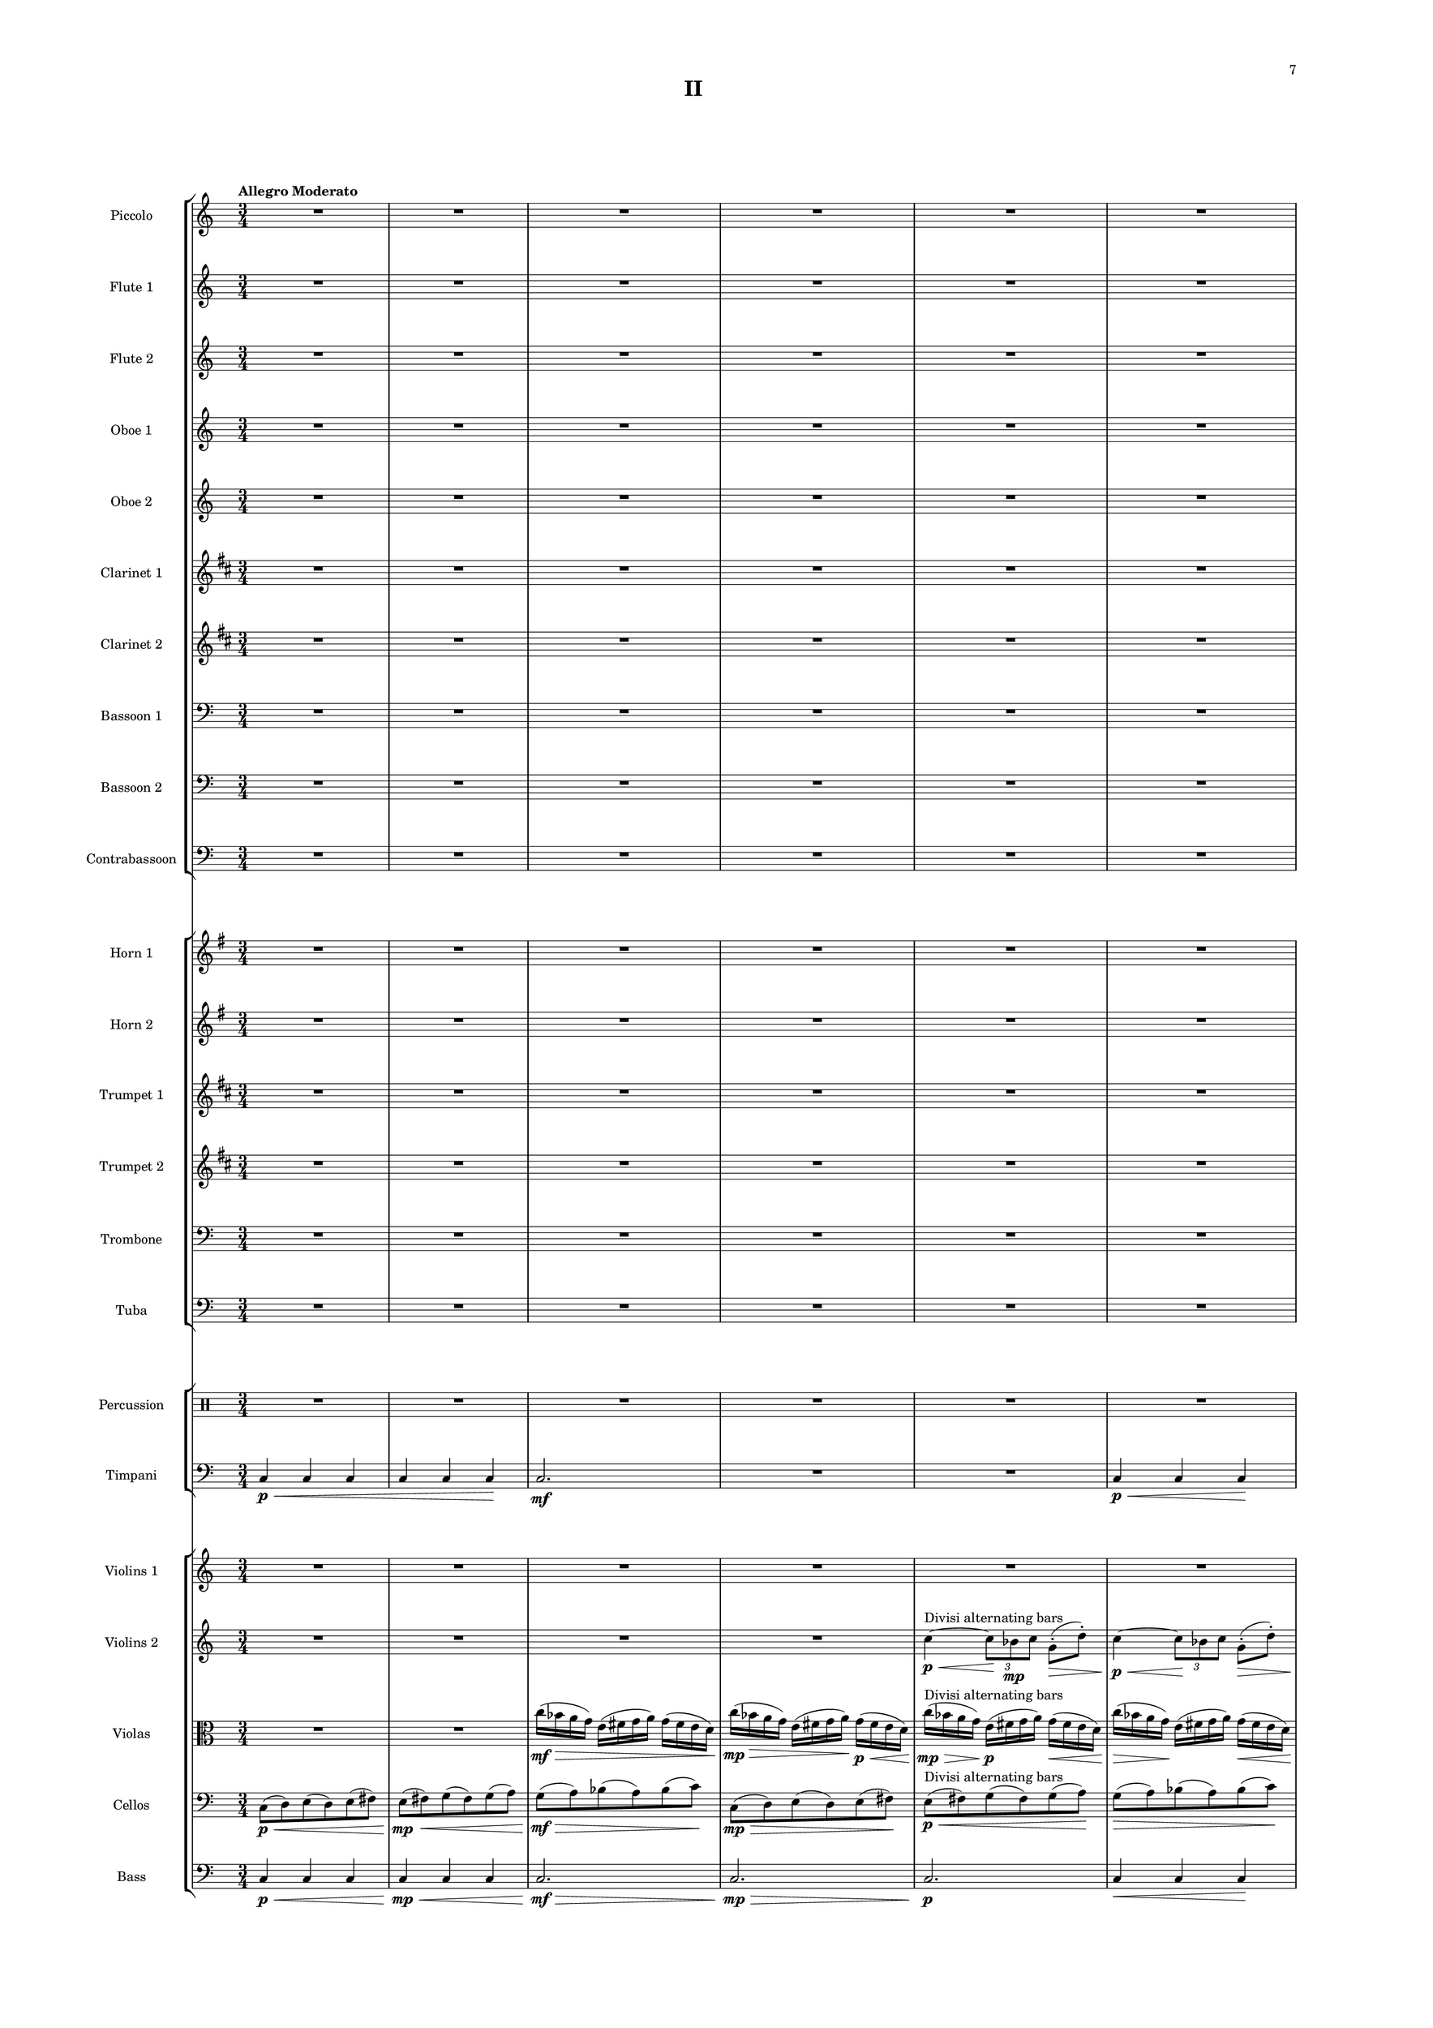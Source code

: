 %=============================================
%   created by MuseScore Version: 1.3
%          Friday, March 21, 2014
%=============================================

\version "2.12.0"

#(set-default-paper-size "a2")

\paper {
  short-indent = 10
  ragged-last-bottom = ##t 
  system-separator-markup = \slashSeparator
  first-page-number = 7
  print-first-page-number = ##t
  top-margin = 0.75\in
  two-sided = ##t
  binding-offset = 0.25\in
  }

\header {
    title = "II"
    tagline = ##f
    }

APiccvoiceAA = \relative c'{
    \set Staff.instrumentName = #"Piccolo"
    \set Staff.shortInstrumentName = #"Picc."
    \clef treble
    %staffkeysig
    \key c \major 
    %bartimesig: 
    \time 3/4 
    \tempo "Allegro Moderato"  
    R2. *43  | % 
    r4 bes'8->  \mf r r4      | % 44
    r a8->  r r4      | % 45
    r g8->  r r4      | % 46
    r bes8->  r r4      | % 47
    r a8->  r r4      | % 48
    R2. *83  | % 
    r4 r8 bes'( \mf a) r      | % 132
    r4 r8 a( g) r      | % 133
    r4 r8 g( fis) r      | % 134
    r4 r8 bes( a) r      | % 135
    r4 r8 a( g) r      | % 136
    r4 r8 g( fis) r      | % 137
    r4 r8 bes( a) r      | % 138
    R2. *17  | % 
    r2 bes8->  r      | % 156
    r2 a8->  r      | % 157
    r2 g8->  r      | % 158
    r4 r8 c-. ->  \f cis-. ->  r _\markup {\italic "attacca"}  \bar "|." 
}% end of last bar in partorvoice

 

AFlvoiceBA = \relative c'{
    \set Staff.instrumentName = #"Flute 1"
    \set Staff.shortInstrumentName = #"Fl.1"
    \clef treble
    %staffkeysig
    \key c \major 
    %bartimesig: 
    \time 3/4 
    R2. *30  | % 
    r2 bes'16( \mf c \< g d')      | % 31
    c8-.  \! r r4 bes16( c \< g d')      | % 32
    c8-.  \! r r4 bes16( c \< g d')      | % 33
    c8-.  \! r r2      | % 34
    R2. *5  | % 
    r4 r8 d,4.~ \< \p      | % 40
    d2.~ \! \mf      | % 41
    d2.~      | % 42
    d2.~      | % 43
    d4. \> r8 \! r4      | % 44
    R2. *14  | % 
    r4 r8 bes''-> ( \mp a) r      | % 59
    r4 r8 a-> ( g) r      | % 60
    r4 r8 g-> ( fis) r      | % 61
    r4 r8 bes-> ( a) r      | % 62
    r4 r8 a-> ( g) r      | % 63
    r4 r8 g-> ( fis) r      | % 64
    R2. *4  | % 
    r4 d,16( e fis g) a( g fis e)      | % 69
    r4 d16( e fis g) a( g fis e)      | % 70
    r2 r8 e'-> (      | % 71
    fis) r r4 r8 d-> (      | % 72
    e) r r4 r8 c-> (      | % 73
    d) r r4 r8 e-> (      | % 74
    fis) r r2      | % 75
    R2. *4  | % 
    r2 r8 e'      | % 80
    c16( d ais c) r2      | % 81
    R2. *2  | % 
    r4 r8. e16( c d bes) r      | % 84
    R2.  | % 
    r4 r8 c( d) r      | % 86
    R2. *13  | % 
    r2 bes,4~ \< \p      | % 100
    bes2.~ \! \mp      | % 101
    bes2.~      | % 102
    bes2 \> r4 \!      | % 103
    R2. *18  | % 
    r4 c2~ \mp      | % 122
    c2.~      | % 123
    c2~ \> c8 r      | % 124
    R2. *5 \!  | % 
    bes16( \mf a g fis) e( fis g a) r4      | % 130
    r e16( fis g a) fis( e d c)      | % 131
    R2. *2  | % 
    bes''16( a g fis) e( fis g a) r4      | % 134
    r e16( fis g a) fis( e d c)      | % 135
    R2. *2  | % 
    bes16( a g fis) e( fis g a) r4      | % 138
    R2.  | % 
    r2 fis16( e d c)      | % 140
    bes'( a g fis) r2      | % 141
    R2. *2  | % 
    r2 a'16( g fis e)      | % 144
    bes'( a g fis) r2      | % 145
    bes16( a g fis) d( e fis g) r4      | % 146
    r2 bes8( a)      | % 147
    e( fis) r4 a8( g)      | % 148
    d( e) r4 g8( fis)      | % 149
    c( d) r4 bes'8( a)      | % 150
    e( fis) r4 a8( g)      | % 151
    d( e) r4 g8( fis)      | % 152
    c( d) r4 bes'8( a)      | % 153
    e( fis) r4 a8( g)      | % 154
    d( e) r4 g8( fis)      | % 155
    c( d) r4 bes'8( a)      | % 156
    e( fis) r4 a8( g)      | % 157
    d( e) r4 g8( fis)      | % 158
    c( \< d) r \! c'-. ->  \f d4-> \! _\markup {\italic "attacca"}  \bar "|." 
}% end of last bar in partorvoice

 

AFlvoiceCA = \relative c'{
    \set Staff.instrumentName = #"Flute 2"
    \set Staff.shortInstrumentName = #"Fl.2"
    \clef treble
    %staffkeysig
    \key c \major 
    %bartimesig: 
    \time 3/4 
    R2. *39  | % 
    r4 r8 c4.~ \< \p      | % 40
    c2.~ \! \mf      | % 41
    c2.~      | % 42
    c2.~      | % 43
    c4. \> r8 \! r4      | % 44
    R2. *26  | % 
    r4 d16( \mp e fis g) a( g fis e)      | % 71
    fis'8 r r4 r8 d-> (      | % 72
    e) r r4 r8 c-> (      | % 73
    d) r r4 r8 e-> (      | % 74
    fis) r r2      | % 75
    R2. *24  | % 
    r2 f,4~ \< \p      | % 100
    f2.~ \! \mp      | % 101
    f2. \>      | % 102
    R2. *3 \!  | % 
    r2 ais8->  \mf r      | % 106
    r2 ais8->  r      | % 107
    r2 ais8->  r      | % 108
    R2. *13  | % 
    r4 fis2~ \mp      | % 122
    fis2.~      | % 123
    fis2~ \> fis8 r      | % 124
    R2. *7 \!   | % 
    r2 fis16( \mf e d c)      | % 132
    bes'( a g fis) r2      | % 133
    R2. *2  | % 
    r2 fis'16( e d c)      | % 136
    bes'( a g fis) r2      | % 137
    R2.  | % 
    r4 e,16( fis g a) fis( e d c)      | % 139
    R2. *2  | % 
    bes'16( a g fis) d( e fis g) r4      | % 142
    r d'16( e fis g) a( g fis e)      | % 143
    R2. *3  | % 
    r4 d,16( e fis g) a( g fis e)      | % 147
    r2 a16( g fis e)      | % 148
    bes'( a g fis) r2      | % 149
    bes16( a g fis) d( e fis g) r4      | % 150
    r d16( e fis g) a( g fis e)      | % 151
    r2 a16( g fis e)      | % 152
    bes'( a g fis) r2      | % 153
    a16( g fis e) d( e fis g) r4      | % 154
    r d16( e fis g) fis( e d c)      | % 155
    r2 fis16( e d c)      | % 156
    a'( g fis e) r2      | % 157
    a16( g fis e) d( e fis g) r4      | % 158
    r d16( \< e fis g) a bes c d \! _\markup {\italic "attacca"}  \bar "|." 
}% end of last bar in partorvoice

 

AObvoiceDA = \relative c'{
    \set Staff.instrumentName = #"Oboe 1"
    \set Staff.shortInstrumentName = #"Ob 1"
    \clef treble
    %staffkeysig
    \key c \major 
    %bartimesig: 
    \time 3/4 
    R2. *20  | % 
    r4 r8 bes'( \mp \times 2/3{c8) g-.  d'-.   }      | % 21
    c8-.  r r bes( ^\markup {\upright  "simile"} \times 2/3{c8) g d'  }      | % 22
    c8 r r bes( \times 2/3{c8) g d'  }      | % 23
    c8 r r bes( \times 2/3{c8) g d'  }      | % 24
    c8 r r bes( \times 2/3{c8) g d'  }      | % 25
    c8 r r2      | % 26
    R2. *14  | % 
    r2 r16 bes-.  \mp c-.  g-.       | % 41
    d'8-.  r r4 r16 bes-.  c-.  g-.       | % 42
    d'8-.  r r4 r16 bes-.  c-.  g-.       | % 43
    d'8-.  r r4 r16 bes-.  c-.  g-.       | % 44
    d'8-.  r r4 r16 bes-.  c-.  g-.       | % 45
    d'8-.  r r2      | % 46
    R2. *4  | % 
    r2 \times 2/3{r8 bes \< g  }      | % 51
    d'8 \! r r4 \times 2/3{r8 bes g  }      | % 52
    d'8 r r4 \times 2/3{r8 bes \> g  }      | % 53
    R2. *3 \!  | % 
    bes16( \> \mf a g fis e8) \! \p r r4      | % 57
    r2 r8. c16 \mf      | % 58
    bes'( \> a g fis e8) \! \p r r8. c16      | % 59
    bes'8 r r2      | % 60
    r r8 g16 \< e'      | % 61
    c8 \! \mp r r4 r8 g16 e'      | % 62
    c8 r r4 r8 g16 e'      | % 63
    c8 r r4 r8 g16 \> e'      | % 64
    c8 \! \p r r2      | % 65
    R2. *4  | % 
    r2 r8 g16 \mp e'      | % 70
    c8 r r2      | % 71
    R2. *2  | % 
    r2 bes'8->  \mp r      | % 74
    r2 a8->  r      | % 75
    r2 g8->  r      | % 76
    r2 bes8->  r      | % 77
    r2 a8->  r      | % 78
    r2 g8->  r      | % 79
    r2 bes8->  r      | % 80
    r2 r8 e,16( c      | % 81
    d bes) c8-.  r2      | % 82
    r e16( c d) r      | % 83
    c8->  r r2      | % 84
    R2.  | % 
    r4 r16 e( c d bes) c8.      | % 86
    R2. *35  | % 
    r4 c,2~ \mp      | % 122
    c2.~      | % 123
    c2~ \> c8 r      | % 124
    R2. *17 \!  | % 
    d'2.~ \mf      | % 142
    d2.~      | % 143
    d4 r r8 e-. ->  \f      | % 144
    c-.  r r4 r8 e-. ->       | % 145
    c-.  r r4 r8 e-. ->       | % 146
    c-.  r r4 r8 e-. ->       | % 147
    c-.  r r4 r8 e-. ->  \mf     | % 148
    c-.  r r4 r8 e-. ->       | % 149
    c-.  r r4 r8 e-. ->       | % 150
    c-.  r r4 r8 e-. ->       | % 151
    c-.  r r4 r8 e-. ->       | % 152
    c-.  r r4 r8 e-. ->       | % 153
    c-.  r r4 r8 e16-> ( c)      | % 154
    d8 r r4 r16 e-> ( c d      | % 155
    bes8) r r4 e16-> ( c d bes)      | % 156
    c8 r r8. e16-> ( c d bes) c-.       | % 157
    r4 r8 e16-> ( c d bes) c8-.       | % 158
    r4 r16 e-> ( \< c d ais4) \! _\markup {\italic "attacca"} \bar "|." 
}% end of last bar in partorvoice

 

AObvoiceEA = \relative c'{
    \set Staff.instrumentName = #"Oboe 2"
    \set Staff.shortInstrumentName = #"Ob 2"
    \clef treble
    %staffkeysig
    \key c \major 
    %bartimesig: 
    \time 3/4 
    R2. *60  | % 
    r2 fis4~ \< \p      | % 61
    fis2.~ \! \mp      | % 62
    fis2.~      | % 63
    fis4 \> r2 \!      | % 64
    R2. *36  | % 
    r2 c4~ \< \p      | % 101
    c2.~ \! \mp      | % 102
    c2.~      | % 103
    c2. \>      | % 104
    R2. *37 \!  | % 
    g'2.~ \mf      | % 142
    g2.~      | % 143
    g4 r2      | % 144
    R2. *6  | % 
    r4 \times 2/3{e8( f ges)  } \times 2/3{e( fis gis)  }      | % 151
    e4 g bes      | % 152
    e r2      | % 153
    r4 \times 2/3{e,8( gis c)  } \times 2/3{e,( a d)  }      | % 154
    d,4 bes' e      | % 155
    ais r2      | % 156
    b,4 ais a      | % 157
    gis \times 2/3{b8( a g)  } \times 2/3{b( gis f)  }      | % 158
    e4 \< e' e' \! _\markup {\italic "attacca"} \bar "|." 
}% end of last bar in partorvoice

 

AClvoiceFA = \relative c'{
    \set Staff.instrumentName = #"Clarinet 1"
    \set Staff.shortInstrumentName = #"Cl 1"
    \clef treble
    %staffkeysig
    \key d \major 
    %bartimesig: 
    \time 3/4 
    R2. *28  | % 
    r8 c''( \> \mp b) fis( gis) r \!      | % 29
    r b( \> \mp a) e( fis) r \!      | % 30
    r a( \> \mp gis) d( e) r \!      | % 31
    R2. *14  | % 
    e8-. ->  \mf r r4 r16 c-.  \mp d-.  a-.       | % 46
    d8-.  r r2      | % 47
    e8-. ->  \mf r r4 r16 c-.  \p d-.  a-.       | % 48
    d8-.  r r2      | % 49
    R2. *9  | % 
    r2 r8 fis-> ( \mp      | % 59
    gis) r r4 r8 e-> (      | % 60
    fis) r r4 r8 d-> (      | % 61
    e) r r4 r8 fis-> (      | % 62
    gis) r r4 r8 e-> (      | % 63
    fis) r r4 r8 d-> (      | % 64
    e) r r2      | % 65
    R2. *5  | % 
    \times 2/3{d8( e c)  } d8 r r4      | % 71
    \times 2/3{d8( e c)  } d8 r r4      | % 72
    \times 2/3{d8( e c)  } d8 r r4      | % 73
    \times 2/3{d8( e c)  } d8 r r4      | % 74
    R2. *6  | % 
    b16( a gis fis) e8 r r4      | % 81
    r2 r16 fis'( d e      | % 82
    c) d-.  r8 r2      | % 83
    R2.  | % 
    r4 r8 e16( c d bes) c8-.       | % 85
    r4 r8 d( e) r      | % 86
    R2. *12  | % 
    r4 fis8->  \mf r r4      | % 99
    r e8->  r r4      | % 100
    r d8->  r r4      | % 101
    R2. *28  | % 
    r2 gis,16( \mf fis e d)      | % 130
    c'( b a gis) r2      | % 131
    R2. *2  | % 
    r2 gis16( fis e d)      | % 134
    c'( b a gis) r2      | % 135
    c16( b a gis) fis( gis a b) r4      | % 136
    R2.  | % 
    r2 gis16( fis e d)      | % 138
    R2.  | % 
    c'16( b a gis) fis( gis a b) r4      | % 140
    R2.  | % 
    r2 b16( a gis fis)      | % 142
    r2 r8 a16 fis'      | % 143
    \times 2/3{d8 e c  } d4 r      | % 144
    \times 2/3{d8 e c  } d4 r      | % 145
    \times 2/3{d8 e c  } d4 r      | % 146
    \times 2/3{d8 e c  } d4 r      | % 147
    \times 2/3{d8 e c  } d4 r      | % 148
    \times 2/3{d8 e c  } d4 r      | % 149
    \times 2/3{d8 e c  } d4 r      | % 150
    \times 2/3{d8 e c  } d4 r      | % 151
    \times 2/3{d8 e c  } d4 r      | % 152
    \times 2/3{d8 e c  } d4 r      | % 153
    d16( e c) d~ d4 r      | % 154
    e16( c) d8~ d4 r      | % 155
    c16 d8.~ d4 r      | % 156
    d~ d8. r16 r4      | % 157
    d4. r8 r4      | % 158
    d~ \< d16 r8. d4 \! _\markup {\italic "attacca"} \bar "|." 
}% end of last bar in partorvoice

 

AClvoiceGA = \relative c'{
    \set Staff.instrumentName = #"Clarinet 2"
    \set Staff.shortInstrumentName = #"Cl 2"
    \clef treble
    %staffkeysig
    \key d \major 
    %bartimesig: 
    \time 3/4 
    R2. *19  | % 
    r4 r8 dis4.~ \< ^\markup {\upright  ""} \p      | % 20
    dis2.~ \! \mp      | % 21
    dis2.~      | % 22
    dis2.~      | % 23
    dis4. \> r8 \! r4      | % 24
    R2. *57  | % 
    b'16( \mp a gis fis) e8 r r4      | % 82
    b'16( a gis fis) e8 r r4      | % 83
    R2. *16  | % 
    r2 d4~ \< \p      | % 100
    d2. \!      | % 101
    r4 r8 fis'->  \mf r4      | % 102
    r r8 e->  r4      | % 103
    r r8 d->  r4      | % 104
    R2. *27  | % 
    c16( \mf b a gis) fis( gis a b) r4      | % 132
    r fis16( gis a b) gis( fis e d)      | % 133
    R2. *3  | % 
    r4 fis16( gis a b) gis( fis e d)      | % 137
    R2.  | % 
    c'16( b a gis) r2      | % 139
    R2.  | % 
    r4 fis16( gis a b) gis( fis e d)      | % 141
    R2.  | % 
    c'16( b a gis) r2      | % 143
    c16( b a gis) e( fis gis a) r4      | % 144
    r e16( fis gis a) b( a gis fis)      | % 145
    r2 b16( a gis fis)      | % 146
    c'( b a gis) r2      | % 147
    c16( b a gis) e( fis gis a) r4      | % 148
    r e16( fis gis a) b( a gis fis)      | % 149
    r2 b16( a gis fis)      | % 150
    c'( b a gis) r2      | % 151
    c16( b a gis) e( fis gis a) r4      | % 152
    r e16( fis gis a) b( a gis fis)      | % 153
    r2 gis16( fis e d)      | % 154
    b'( a gis fis) r2      | % 155
    b16( a gis fis) e( fis gis a) r4      | % 156
    r e16( fis gis a) gis( fis e d)      | % 157
    r2 gis16( fis e d)      | % 158
    b'( \< a gis fis) e( fis gis a) gis fis e d \! _\markup {\italic "attacca"} \bar "|." 
}% end of last bar in partorvoice

 

ABsnvoiceHA = \relative c{
    \set Staff.instrumentName = #"Bassoon 1"
    \set Staff.shortInstrumentName = #"Bsn 1"
    \clef bass
    %staffkeysig
    \key c \major 
    %bartimesig: 
    \time 3/4 
    R2. *27  | % 
    r4 fis8-.  \mp d( \> e) r \!      | % 28
    r4 a8-.  \mp fis( \> g) r \!      | % 29
    r4 c8 ^\markup {\upright  "simile"} a( bes) r      | % 30
    r4 fis8 d( e) r      | % 31
    r4 a8 fis( g) r      | % 32
    r4 c8 a( bes) r      | % 33
    R2. *3  | % 
    r8 d,( \> \mp fis) d( fis) r \!      | % 37
    r fis( ^\markup {\upright  "simile"} a) fis( a) r      | % 38
    r a( c) a( c) r      | % 39
    r d,( fis) d( fis) r      | % 40
    r fis( a) fis( a) r      | % 41
    r a( c) a( c) r      | % 42
    R2. *73  | % 
    r4 c,,4. \mf c8      | % 116
    c2 r4      | % 117
    R2. *3  | % 
    r4 c4. c8      | % 121
    c2 r4      | % 122
    R2. *3  | % 
    r4 r8 g''( \> \mf a bes)      | % 126
    r4 \! r8 a( \> \mf bes d)      | % 127
    R2. \!  | % 
    r4 r8 g,( \> \mf a bes)      | % 129
    R2. *12 \!  | % 
    c2.~ \mf      | % 142
    c2.~      | % 143
    c4 r2      | % 144
    R2. *4  | % 
    c,8( \mf fis c') r r4      | % 149
    e,8( a d) r r4      | % 150
    g,8( a bes) r r4      | % 151
    c,8( fis c') r r4      | % 152
    e,8( a d) r r4      | % 153
    g,8( a bes) r r4      | % 154
    c,8( e fis) r r4      | % 155
    fis8( a bes) r r4      | % 156
    a8( bes c) r r4      | % 157
    c,8( d fis) r r4      | % 158
    fis8( \< g) a,2 \! _\markup {\italic "attacca"} \bar "|." 
}% end of last bar in partorvoice

 

ABsnvoiceIA = \relative c{
    \set Staff.instrumentName = #"Bassoon 2"
    \set Staff.shortInstrumentName = #"Bsn 2"
    \clef bass
    %staffkeysig
    \key c \major 
    %bartimesig: 
    \time 3/4 
    R2. *79  | % 
    r8 c'~ \< \p c2~      | % 80
    c2.~ \! \mf      | % 81
    c2.~      | % 82
    c2.~      | % 83
    c4. \> r8 \! r4      | % 84
    R2. *31  | % 
    r4 c,,4. \mf c8      | % 116
    c2 r4      | % 117
    R2. *3  | % 
    r4 c4. c8      | % 121
    c2 r4      | % 122
    R2. *2  | % 
    r4 r8 e'( \> fis g)      | % 125
    R2. \!  | % 
    r4 r8 a( \> \mf bes d)      | % 127
    r4 \! r8 e,( \> \mf fis g)      | % 128
    R2. \!  | % 
    r4 r8 a( \> \mf bes d)      | % 130
    R2. *18 \!  | % 
    r4 r8 d,( \mf g ais)      | % 149
    r4 r8 fis( g c)      | % 150
    r4 r8 a( bes c)      | % 151
    r4 r8 d,( g ais)      | % 152
    r4 r8 fis( g c)      | % 153
    r4 r8 a( bes c)      | % 154
    r4 r8 e,( g a)      | % 155
    r4 r8 g( bes c)      | % 156
    r4 r8 bes( c d)      | % 157
    r4 r8 e,( g a)      | % 158
    r4 a8--  \< g--  a--  ais-- \! _\markup {\italic "attacca"} \bar "|." 
}% end of last bar in partorvoice

 

ACbsnvoiceJA = \relative c{
    \set Staff.instrumentName = #"Contrabassoon"
    \set Staff.shortInstrumentName = #"Cbsn."
    \clef bass
    %staffkeysig
    \key c \major 
    %bartimesig: 
    \time 3/4 
    R2. *36  | % 
    c4 \mf r c      | % 37
    r c, r      | % 38
    c' r c      | % 39
    r2 c4      | % 40
    R2.  | % 
    c4 r2      | % 42
    r4 c, r      | % 43
    R2. *23  | % 
    c'8. \mf c16 c4 c8. c16      | % 67
    c4 c,4. c'8      | % 68
    d4 r2      | % 69
    R2. *44  | % 
    d2. \mf      | % 114
    c4. c8 c4~ \>      | % 115
    c r2 \!      | % 116
    R2.  | % 
    r2 c4      | % 118
    d2.      | % 119
    c4. c8 c4~      | % 120
    c r2      | % 121
    R2.  | % 
    r2 c4      | % 123
    d2.      | % 124
    R2. *30  | % 
    c8. c16 c4 c8. c16      | % 155
    c4 c4. c8      | % 156
    e4. c8~ \f c16 c c8~      | % 157
    c c~ c16 c c8~ c c~      | % 158
    c4 \< c8 e,~ e4 \! _\markup {\italic "attacca"} \bar "|." 
}% end of last bar in partorvoice

 

AHnvoiceKA = \relative c'{
    \set Staff.instrumentName = #"Horn 1"
    \set Staff.shortInstrumentName = #"Hn. 1"
    \clef treble
    %staffkeysig
    \key g \major 
    %bartimesig: 
    \time 3/4 
    R2. *19  | % 
    r4 r8 a'4.~ \< \p      | % 20
    a2.~ \! \mp      | % 21
    a2.~      | % 22
    a2.~      | % 23
    a4. \> r8 \! r4      | % 24
    R2. *8  | % 
    r4 a16( \< \p b cis d) cis( \! \> b a g)      | % 33
    r4 \! a16( ^\markup {\upright  "simile"} b cis d) cis( b a g)      | % 34
    r4 a16( b cis d) cis( b a g)      | % 35
    r4 a16( b cis d) cis( b a g)      | % 36
    r4 a16( b cis d) cis( b a g)      | % 37
    R2. *2  | % 
    r4 r8 b4.~ \< \p      | % 40
    b2.~ \! \mf      | % 41
    b2.~      | % 42
    b2.~      | % 43
    b4. \> r8 \! r4      | % 44
    R2. *15  | % 
    r4 cis2~ \< \p      | % 60
    cis2. \! \> \mf      | % 61
    r8 \! a-> ( \mp g) r r4      | % 62
    r8 a-> ( g) r r4      | % 63
    r8 a-> ( g) r r4      | % 64
    r8 a-> ( g) r r4      | % 65
    R2. *31  | % 
    d8( \mf e) g( e) f( g)      | % 97
    R2. *5  | % 
    r4 f'2~ \< \mp      | % 103
    f2. \! \> \mf      | % 104
    R2. *15 \!  | % 
    r4 r8 r16 g~->  \f g4~      | % 120
    g2.~      | % 121
    g4. \> r8 \! r4      | % 122
    R2. *3  | % 
    r8 d,-> ( \mf e) r r4      | % 126
    r8 f-> ( g) r r4      | % 127
    R2.  | % 
    r8 d-> ( e) r r4      | % 129
    r8 f-> ( g) r r4      | % 130
    R2. *9  | % 
    r4 r8 d'4.~ \< \mf      | % 140
    d2.~      | % 141
    d2. \!      | % 142
    R2. *8  | % 
    r2 r8 g, \mf      | % 151
    b4. r8 r4      | % 152
    R2. *5  | % 
    g,16( gis a ais) b4. b8~      | % 158
    b4 \< b' b \! _\markup {\italic "attacca"}  \bar "|." 
}% end of last bar in partorvoice

 

AHnvoiceLA = \relative c'{
    \set Staff.instrumentName = #"Horn 2"
    \set Staff.shortInstrumentName = #"Hn. 2"
    \clef treble
    %staffkeysig
    \key g \major 
    %bartimesig: 
    \time 3/4 
    R2. *59  | % 
    r4 bes'2~ \< \p      | % 60
    bes2.~ \! \mf      | % 61
    bes2.~      | % 62
    bes2.~      | % 63
    bes4 \> r2 \!      | % 64
    R2. *2  | % 
    g,8( \mp cis g') r r4      | % 67
    b,8( e a) r r4      | % 68
    d,8( e f) r r4      | % 69
    g,8( cis g') r r4      | % 70
    b,8( e a) r r4      | % 71
    d,8( e f) r r4      | % 72
    g, r2      | % 73
    R2. *22  | % 
    b8( \mf cis) e( cis) d( e)      | % 96
    R2.  | % 
    g,8( a) cis( a) b r      | % 98
    R2. *26  | % 
    r8 b-> ( \mf cis) r r4      | % 125
    R2.  | % 
    r8 f-> ( g) r r4      | % 127
    r8 b,-> ( cis) r r4      | % 128
    R2.  | % 
    r8 f-> ( g) r r4      | % 130
    R2. *9  | % 
    r4 r8 g4.~ \< \mf      | % 140
    g2.~      | % 141
    g2. \!      | % 142
    R2. *7  | % 
    g,8. \mf g16 g4 g8. g16      | % 150
    g4 g4. g8      | % 151
    R2. *6  | % 
    g16( gis a ais) b4. b8~      | % 158
    b4 \< b b \! _\markup {\italic "attacca"}  \bar "|." 
}% end of last bar in partorvoice

 

ATptvoiceMA = \relative c'{
    \set Staff.instrumentName = #"Trumpet 1"
    \set Staff.shortInstrumentName = #"Tpt 1"
    \clef treble
    %staffkeysig
    \key d \major 
    %bartimesig: 
    \time 3/4 
    R2. *56  | % 
    r2 r8. d16 \mp      | % 57
    c'( \> b a gis fis8) \! \p r r4      | % 58
    R2.  | % 
    r2 r8 r16 d \mp      | % 60
    c'8 r r2      | % 61
    R2. *18  | % 
    r8 ais~ \< \p ais2~      | % 80
    ais2.~ \! \mf      | % 81
    ais2.~      | % 82
    ais2.~      | % 83
    ais4. \> r8 \! r4      | % 84
    R2. *17  | % 
    r2 g4~ \< \p      | % 102
    g2.~ \! \mp      | % 103
    g2. \>      | % 104
    R2. *15 \!  | % 
    r4 r8 r16 gis~->  \f gis4~      | % 120
    gis2.~      | % 121
    gis4. \> r8 \! r4      | % 122
    R2. *30  | % 
    r2 b16( \mf a gis fis)      | % 153
    b( a gis fis) e8 r r4      | % 154
    r2 gis16( fis e d)      | % 155
    b'( a gis fis) e8 r gis16( fis e d)      | % 156
    b'( a gis fis) e8 r gis16( fis e d)      | % 157
    fis8 r r2      | % 158
    r4 e16( \< \mf fis gis a) b c d e \! _\markup {\italic "attacca"}  \bar "|." 
}% end of last bar in partorvoice

 

ATptvoiceNA = \relative c'{
    \set Staff.instrumentName = #"Trumpet 2"
    \set Staff.shortInstrumentName = #"Tpt 2"
    \clef treble
    %staffkeysig
    \key d \major 
    %bartimesig: 
    \time 3/4 
    R2. *19  | % 
    r4 r8 d4.~ \< \p      | % 20
    d2.~ \! \mp      | % 21
    d2.~      | % 22
    d2.~      | % 23
    d4. \> r8 \! r4      | % 24
    R2. *35  | % 
    r4 d2~ \< \p      | % 60
    d2.~ \! \mf      | % 61
    d2.~      | % 62
    d2.~      | % 63
    d4 \> r2 \!      | % 64
    R2. *15  | % 
    r8 fis~ \< \p fis2~      | % 80
    fis2.~ \! \mf      | % 81
    fis2.~      | % 82
    fis2.~      | % 83
    fis4. \> r8 \! r4      | % 84
    R2. *35  | % 
    r4 r8 r16 d~->  \f d4~      | % 120
    d2.~      | % 121
    d4. \> r8 \! r4      | % 122
    R2. *17  | % 
    r4 r8 d'4.~ \< \mf      | % 140
    d2.~      | % 141
    d2. \!      | % 142
    R2. *12  | % 
    d,8. \mf d16 d4 d8. d16      | % 155
    d4 d4. d8      | % 156
    r4 r8 d~ \f d16 d d8~      | % 157
    d16( dis e f) fis8 r r4      | % 158
    r e16( \< \mf fis gis a) b c d e \! _\markup {\italic "attacca"}  \bar "|." 
}% end of last bar in partorvoice

 

ATrbvoiceOA = \relative c{
    \set Staff.instrumentName = #"Trombone"
    \set Staff.shortInstrumentName = #"Trb."
    \clef bass
    %staffkeysig
    \key c \major 
    %bartimesig: 
    \time 3/4 
    R2. *51  | % 
    c8( \> \mp e fis) r \! r4      | % 52
    r8 g--  \> \mp a( g) r4 \!      | % 53
    r c8( ^\markup {\upright  "sim."} a bes) r      | % 54
    c,( e fis) r r4      | % 55
    r8 g--  a( g) r4      | % 56
    r c8( a bes) r      | % 57
    R2. *9  | % 
    r4 r8 d,( \> \mp g ais)      | % 67
    r4 \! r8 fis( \> \mp g c)      | % 68
    r4 \! r8 a( \> \mp bes c)      | % 69
    r4 \! r8 d,( \> \mp g ais)      | % 70
    r4 \! r8 fis( \> \mp g c)      | % 71
    r4 \! r8 a( \< \mp bes c)      | % 72
    c,4 \! r2      | % 73
    R2. *8  | % 
    c8( e fis) r r4      | % 82
    fis8( a bes) r r4      | % 83
    a8( bes c) r r4      | % 84
    c,8( d fis) r r4      | % 85
    fis8( g a) r r4      | % 86
    e8( fis g) r r4      | % 87
    g8( a bes) r r4      | % 88
    c, r2      | % 89
    R2. *51  | % 
    r2 r8 c, \mf      | % 141
    e4. r8 r4      | % 142
    R2.  | % 
    r4 c8 e4.      | % 144
    R2.  | % 
    r2 r8 c      | % 146
    e4. r8 r4      | % 147
    R2.  | % 
    r4 c8 e4.      | % 149
    R2.  | % 
    r2 r8 c      | % 151
    e4. r8 r4      | % 152
    R2.  | % 
    r4 c'8 e4.      | % 154
    c8. \mf c16 c4 c8. c16      | % 155
    c4 c4. c8      | % 156
    e4. c8~ \f c16 c c8~      | % 157
    c c~ c16 c c8~ c c      | % 158
    R2. _\markup {\italic "attacca"} \bar "|." 
}% end of last bar in partorvoice

 

ATubavoicePA = \relative c{
    \set Staff.instrumentName = #"Tuba"
    \set Staff.shortInstrumentName = #"Tuba"
    \clef bass
    %staffkeysig
    \key c \major 
    %bartimesig: 
    \time 3/4 
    R2. *40  | % 
    d,2. \< \mp      | % 41
    c4 \! \mf r2      | % 42
    R2. *3  | % 
    d2. \> \mf      | % 46
    c4 \! \p r2      | % 47
    R2. *3  | % 
    d'2. \p      | % 51
    c4 r2      | % 52
    R2. *3  | % 
    d2.      | % 56
    c4 r2      | % 57
    R2. *3  | % 
    d2.      | % 61
    c4 r2      | % 62
    R2. *3  | % 
    d,2. \<      | % 66
    c4 \! r2      | % 67
    r r8 c' \mf      | % 68
    d4. \> r8 \! r4      | % 69
    R2.  | % 
    r4 c8 \mp d4.      | % 71
    R2.  | % 
    r2 r8 c      | % 73
    d4. r8 r4      | % 74
    R2.  | % 
    r4 c8 d4.      | % 76
    R2.  | % 
    r2 r8 c      | % 78
    d4. r8 r4      | % 79
    R2.  | % 
    r4 c8 d4.      | % 81
    R2.  | % 
    r2 r8 c      | % 83
    d4. r8 r4      | % 84
    R2.  | % 
    r4 c8 d4.      | % 86
    R2. *30  | % 
    r2 c4 \mf      | % 117
    c2 c4      | % 118
    d2.      | % 119
    R2. *2  | % 
    r2 c4      | % 122
    c2 c4      | % 123
    d2.      | % 124
    R2. *15  | % 
    c8. \< \mf c16 c4 c8. c16      | % 140
    c4 c4. \! r8      | % 141
    r4. c8~ \mf c16 c c8~      | % 142
    c c~ c16 c c8~ c c~      | % 143
    c4 r2      | % 144
    c8. \< c16 c4 c8. c16      | % 145
    c4 c4. \! r8      | % 146
    r4. c8~ \mf c16 c c8~      | % 147
    c c~ c16 c c8~ c c~      | % 148
    c4 r2      | % 149
    c8. c16 c4 c8. c16      | % 150
    c4 c4. r8      | % 151
    r4. c8~ c16 c c8~      | % 152
    c c~ c16 c c8~ c c~      | % 153
    c4 r2      | % 154
    R2. *2  | % 
    r4. c,8~ \f ^\markup {\upright "a 2"} c16 c c8~      | % 157
    c c~ c16 c c8~ c c      | % 158
    R2. _\markup {\italic "attacca"} \bar "|." 
}% end of last bar in partorvoice

 
APercvoiceQA = \drummode{
    \set Staff.instrumentName = #"Percussion"
    \set Staff.shortInstrumentName = #"Perc." 
    \clef percussion
    \time 3/4 
    R2. *60	| %
    bd2.:32  ^\markup {\upright  "B.D."} \mf      | % 61
    R2.      | % 62
    R2.      | % 63
    R2.      | % 64
    R2.      | % 65
    bd2.:32       | % 66
    R2.      | % 67
    R2.      | % 68
    R2.      | % 69
    R2.      | % 70
    R2.      | % 71
    R2.      | % 72
    R2.      | % 73
    R2.      | % 74
    R2.      | % 75
    R2.      | % 76
    R2.      | % 77
    R2.      | % 78
    bd2.:32  \p      | % 79
    R2.      | % 80
    R2.      | % 81
    R2.      | % 82
    R2.      | % 83
    R2.      | % 84
    R2.      | % 85
    R2.      | % 86
    R2.      | % 87
    bd2.:32  \mp      | % 88
    R2.      | % 89
    R2.      | % 90
    R2.      | % 91
    R2.      | % 92
    R2.      | % 93
    R2.      | % 94
    R2.      | % 95
    R2.      | % 96
    R2.      | % 97
    R2.      | % 98
    R2.      | % 99
    R2.      | % 100
    R2.      | % 101
    R2.      | % 102
    R2.      | % 103
    R2.      | % 104
    R2.      | % 105
    R2.      | % 106
    R2.      | % 107
    R2.      | % 108
    R2.      | % 109
    R2.      | % 110
    R2.      | % 111
    R2.      | % 112
    R2.      | % 113
    bd4 r2      | % 114
    R2.      | % 115
    R2.      | % 116
    R2.      | % 117
    R2.      | % 118
    R2.      | % 119
    R2.      | % 120
    R2.      | % 121
    R2.      | % 122
    R2.      | % 123
    R2.      | % 124
    R2.      | % 125
    R2.      | % 126
    R2.      | % 127
    R2.      | % 128
    R2.      | % 129
    R2.      | % 130
    R2.      | % 131
    R2.      | % 132
    R2.      | % 133
    R2.      | % 134
    R2.      | % 135
    R2.      | % 136
    R2.      | % 137
    R2.      | % 138
    R2.      | % 139
    R2.      | % 140
    R2.      | % 141
    R2.      | % 142
    R2.      | % 143
    R2.      | % 144
    R2.      | % 145
    R2.      | % 146
    R2.      | % 147
    R2.      | % 148
    R2.      | % 149
    R2.      | % 150
    R2.      | % 151
    R2.      | % 152
    R2.      | % 153
    R2.      | % 154
    R2.      | % 155
    R2.      | % 156
    bd4 r2      | % 157
    r2.      | % 158
    r4 r8 bd4. \f _\markup {\italic "attacca"}  \bar "|." 
}% end of last bar in partorvoice

ATimpvoiceRA = \relative c{
    \set Staff.instrumentName = #"Timpani"
    \set Staff.shortInstrumentName = #"Timp."
    \clef bass
    %staffkeysig
    \key c \major 
    %bartimesig: 
    \time 3/4 
    c4 \< \p c c      | % 1
    c c c \!      | % 2
    c2. \mf      | % 3
    R2. *2  | % 
    c4 \< \p c c \!      | % 6
    c \> \mp c c      | % 7
    c2. \! \p      | % 8
    R2. *8  | % 
    c4 \< c c      | % 17
    c \! \> c c      | % 18
    c2. \!      | % 19
    R2. *2  | % 
    c4 \< c c      | % 22
    c \! \> c c      | % 23
    c2. \!      | % 24
    R2. *2  | % 
    c4 \< c c      | % 27
    c \! \> c c      | % 28
    c2. \!      | % 29
    R2. *2  | % 
    c4 \< c c      | % 32
    c \! \> c c      | % 33
    c2. \!      | % 34
    R2. *2  | % 
    c4. \< c8 c4~      | % 37
    c c4. \! \mf c8      | % 38
    c2 \> c4~      | % 39
    c2 c4      | % 40
    R2. \!  | % 
    c4. \< c8 c4      | % 42
    c \! c4. \mf c8      | % 43
    c2 \> c4~      | % 44
    c2 \! c4      | % 45
    R2.  | % 
    c4. \< \p c8 c4~      | % 47
    c c4. \! \mf c8      | % 48
    c2 \> c4~      | % 49
    c2 \! c4      | % 50
    R2.  | % 
    c4. \< \p c8 c4~      | % 52
    c c4. \! \mf c8      | % 53
    c2 c4 \>      | % 54
    c2 c4      | % 55
    R2. \!  | % 
    c4. \< c8 c4~      | % 57
    c c4. \! \mf c8      | % 58
    c2 \> c4~      | % 59
    c2 c4 \!      | % 60
    R2.  | % 
    c4. \< c8 c4      | % 62
    c c4. \! c8 \>      | % 63
    c2 c4~      | % 64
    c2 \! c4      | % 65
    R2.  | % 
    c8. \< c16 c4 c8. c16      | % 67
    c4 \! c4. \> \mf c8      | % 68
    r4. \! c8~ c16 c c8~      | % 69
    c c~ c16 c c8~ c c      | % 70
    c4 c8 r r4      | % 71
    c8. \< c16 c4 c8. c16      | % 72
    c4 \! c4. \> c8      | % 73
    r4. \! c8~ c16 c c8~      | % 74
    c c~ c16 c c8~ c c~      | % 75
    c4 c8 r r4      | % 76
    c8. \< c16 c4 c8. c16      | % 77
    c4 c4. \! c8      | % 78
    r4. c8~ c16 c c8~      | % 79
    c c~ c16 c c8~ c c~      | % 80
    c4 c8 r r4      | % 81
    c8. \< c16 c4 c8. c16      | % 82
    c4 c4. \! c8      | % 83
    r4. c8~ c16 c c8~      | % 84
    c c~ c16 c c8~ c c~      | % 85
    c4 c8 r r4      | % 86
    R2. *3  | % 
    c4 \< \mf c c      | % 90
    c \! \> c c      | % 91
    c2. \!      | % 92
    R2. *2  | % 
    c4 \< c c      | % 95
    c \! \> c c      | % 96
    c2. \!      | % 97
    R2. *2  | % 
    c4 \< c c      | % 100
    c \! \> c c      | % 101
    c2. \!      | % 102
    R2. *2  | % 
    c4 \< c c      | % 105
    c \! \> c c      | % 106
    c2.:32  \!      | % 107
    R2. *2  | % 
    c4. \< c8 c4      | % 110
    c c4. \! c8 \>      | % 111
    c2 c4~ \!      | % 112
    c2 c4      | % 113
    R2.  | % 
    c4. \< c8 c4~      | % 115
    c c4. \! c8 \>      | % 116
    c2 c4~ \!      | % 117
    c2 c4      | % 118
    R2.  | % 
    c4. \< c8 c4~      | % 120
    c c4. \! c8 \>      | % 121
    c2 c4 \!      | % 122
    c2 c4      | % 123
    R2.  | % 
    c4. \< c8 c4~      | % 125
    c c4. \! c8 \>      | % 126
    c2 c4~ \!      | % 127
    c2 c4      | % 128
    R2.  | % 
    c4. \mf c8 c4      | % 130
    c c4. c8      | % 131
    c2 c4~      | % 132
    c2 c4      | % 133
    R2.  | % 
    c4. c8 c4~      | % 135
    c c4. c8      | % 136
    c2 c4~      | % 137
    c2 c4      | % 138
    R2.  | % 
    c8. \< \mf c16 c4 c8. c16      | % 140
    c4 c4. \! c8      | % 141
    r4. c8~ \mf c16 c c8~      | % 142
    c c~ c16 c c8~ c c~      | % 143
    c4 c8 r r4      | % 144
    c8. \< c16 c4 c8. c16      | % 145
    c4 c4. \! c8      | % 146
    r4. c8~ \mf c16 c c8~      | % 147
    c c~ c16 c c8~ c c~      | % 148
    c4 c8 r r4      | % 149
    c8. c16 c4 c8. c16      | % 150
    c4 c4. c8      | % 151
    r4. c8~ c16 c c8~      | % 152
    c c~ c16 c c8~ c c~      | % 153
    c4 c8 r r4      | % 154
    c8. \f c16 c4 c8. c16      | % 155
    c4 c4. c8      | % 156
    r4. c8~ \f c16 c c8~      | % 157
    c c~ c16 c c8~ c c      | % 158
    R2. _\markup {\italic "attacca"}  \bar "|." 
}% end of last bar in partorvoice

 

AVlnsvoiceSA = \relative c'{
    \set Staff.instrumentName = #"Violins 1"
    \set Staff.shortInstrumentName = #"Vlns. 1"
    \clef treble
    %staffkeysig
    \key c \major 
    %bartimesig: 
    \time 3/4 
    R2. *7  | % 
    bes''8( \> \mp ^\markup {\upright  "Divisi alternating bars"} a) e( fis) \! \p r4      | % 8
    a8( \> \mp g) d( e) \p r4 \!      | % 9
    g8( ^\markup {\upright  "simile"} fis) c( d) r4      | % 10
    bes'8( a) e( fis) r4      | % 11
    a8( g) d( e) r4      | % 12
    g8( fis) c( d) r4      | % 13
    bes'8( a) e( fis) r4      | % 14
    a8( g) d( e) r4      | % 15
    g8( fis) c( d) r4      | % 16
    bes'8( a) e( fis) r4      | % 17
    a8( g) d( e) r4      | % 18
    g8( fis) c( d) r4      | % 19
    bes'8( a) e( fis) r4      | % 20
    a8( g) d( e) r4      | % 21
    g8( fis) c( d) r4      | % 22
    bes'8( a) e( fis) r4      | % 23
    a8( g) d( e) r4      | % 24
    g8( fis) c( d) r4      | % 25
    bes'8( a) e( fis) r4      | % 26
    a8( g) d( e) r4      | % 27
    g8( fis) c( d) r4      | % 28
    c16( \> \mp bes a g) e( \! fis g a) g( \< fis e d)      | % 29
    c'( \! \> bes a g) e( \! fis g a) g( \< fis e d)      | % 30
    c'( \! ^\markup {\upright  "simile"} bes a g) e( fis g a) g( fis e d)      | % 31
    c'( bes a g) e( fis g a) g( fis e d)      | % 32
    c'( bes a g) d( e fis g) fis( e d c)      | % 33
    c'( bes a g) d( e fis g) fis( e d c)      | % 34
    c'( bes a g) d( e fis g) fis( e d c)      | % 35
    c'( bes a g) d( e fis g) fis( e d c)      | % 36
    c'( bes a g) d( e fis g) fis( e d c)      | % 37
    c'( bes a g) d( e fis g) fis( e d c)      | % 38
    c'( bes a g) d( e fis g) fis( e d c)      | % 39
    c'( bes a g) d( e fis g) fis( \< e d c)      | % 40
    d'8\upbow -.  \! \mf c~\downbow  \< \p c4~ c16( bes) c g      | % 41
    d'8-.  \! \mf c~ \< \p c4~ c16( bes) c g      | % 42
    d'8 \! ^\markup {\upright  "simile"} c~ c4~ c16( bes) c g      | % 43
    d'8 c~ c4~ c16( bes) c g      | % 44
    d'8 c~ c4~ c16( bes) c g      | % 45
    d'8 c~ c4~ c16( bes) c g      | % 46
    d'8 c~ c4~ c16( bes) c g      | % 47
    d'8 c~ c4~ c16( bes) c g      | % 48
    d'8 c~ c4~ c16( bes) c g      | % 49
    d'8 c~ c4~ c16( bes) c g      | % 50
    r4 a'8( \> \mf g) d( e)      | % 51
    r4 \! g8( \> \mf fis) c( d)      | % 52
    r4 \! bes'8( ^\markup {\upright  "simile"} a) e( fis)      | % 53
    r4 a8( g) d( e)      | % 54
    r4 g8( fis) c( d)      | % 55
    r4 bes'8( \> a) e( \< \! fis)      | % 56
    d4-.  \! \mf c~ \< \p \times 2/3{c8 bes g  }      | % 57
    d'4-.  \! \mf c~ \< \p \times 2/3{c8 bes g  }      | % 58
    d'4-.  \! ^\markup {\upright  "simile"} c~ \times 2/3{c8 bes g  }      | % 59
    d'4 c~ \times 2/3{c8 bes( \< g)  }      | % 60
    c8( \! \> d) c4~ \! \< c8 g16 e'      | % 61
    c8( \! ^\markup {\upright  "simile"} d) c4~ c8 g16 e'      | % 62
    c8( d) c4~ c8 g16 e'      | % 63
    c8( d) c4~ c8 g16 e'      | % 64
    c8( d) c4~ c8 g16 e'      | % 65
    c8( d) c4~ c8 g16 e'      | % 66
    c8( d) c4~ c8 g16 e'      | % 67
    c8( d) c4~ c8 g16 e'      | % 68
    c8( d) c4~ c8 g16 e'      | % 69
    c8( d) c4~ c8 g16 e'      | % 70
    d8 r r bes'-> ( \> a) e(      | % 71
    fis) r \! r a( ^\markup {\upright  "sim."} g) d(      | % 72
    e) r r g( fis) c(      | % 73
    d) r r4 bes'8( a)      | % 74
    e( fis) r4 a8( g)      | % 75
    d( e) r4 g8( fis)      | % 76
    c( d) r4 bes'8( a)      | % 77
    e( fis) r4 a8( g)      | % 78
    d( e) r4 g8( fis)      | % 79
    c( d) r4 bes'8( a)      | % 80
    e( fis) r4 a8( g)      | % 81
    d( e) r4 g8( fis)      | % 82
    c( d) r4 bes'8( a)      | % 83
    e( fis) r4 a8( g)      | % 84
    d( e) r4 g8( fis)      | % 85
    c( d) r c( d) r      | % 86
    bes'( a) e( fis) r4      | % 87
    a8( g) d( e) r4      | % 88
    g8( \mf fis) c( d) r4      | % 89
    c16( bes a g) e( fis g a) g( fis e d)      | % 90
    c'( bes a g) e( fis g a) g( fis e d)      | % 91
    c'( bes a g) e( fis g a) g( fis e d)      | % 92
    c'( bes a g) e( fis g a) g( fis e d)      | % 93
    c'( bes a g) e( fis g a) g( fis e d)      | % 94
    c'( bes a g) e( fis g a) g( fis e d)      | % 95
    c'( bes a g) e( fis g a) g( fis e d)      | % 96
    c'( bes a g) e( fis g a) g( fis e d)      | % 97
    c'( bes a g) e( fis g a) g( fis e d)      | % 98
    c'( bes a g) e( fis g a) g( fis e d)      | % 99
    c'( bes a g) e( fis g a) g( fis e d)      | % 100
    c'( bes a g) e( fis g a) g( fis e d)      | % 101
    c'( bes a g) e( fis g a) g( fis e d)      | % 102
    c'( bes a g) e( fis g a) g( fis e d)      | % 103
    c'( bes a g) e( fis g a) g( fis e d)      | % 104
    c'( bes a g) e( fis g a) g( fis e d)      | % 105
    c'( bes a g) d( e fis g) fis( e d c)      | % 106
    c'( bes a g) d( e fis g) fis( e d c)      | % 107
    c'( bes a g) d( e fis g) fis( e d c)      | % 108
    c'( bes a g) d( e fis g) fis( e d c)      | % 109
    c'( bes a g) d( e fis g) fis( e d c)      | % 110
    c'( bes a g) d( e fis g) fis( e d c)      | % 111
    c'( bes a g) d( e fis g) fis( e d c)      | % 112
    c'( bes a g) d( e fis g) fis( e d c)      | % 113
    r8 bes''( a) e( fis) r      | % 114
    r a( g) d( e) r      | % 115
    r g( fis) c( d) r      | % 116
    r4 bes'8( a) e( fis)      | % 117
    r4 a8( g) d( e)      | % 118
    r4 g8( fis) c( d)      | % 119
    r4 bes'8( ^\markup {\upright  "Tutti"} a) e( fis)      | % 120
    r4 a8( g) d( e)      | % 121
    r4 g8( fis) c( d)      | % 122
    r4 bes'8( a) e( fis)      | % 123
    r4 a8( g) d( e)      | % 124
    r4 g8( fis) c( d)      | % 125
    r4 bes'8( a) e( fis)      | % 126
    r4 a8( g) d( e)      | % 127
    r4 g8( fis) c( d)      | % 128
    r4 bes'8( a) e( fis)      | % 129
    bes,16( a g fis) e( fis g a) fis( e d c)      | % 130
    bes'( a g fis) e( fis g a) fis( e d c)      | % 131
    bes'( a g fis) e( fis g a) fis( e d c)      | % 132
    bes'( a g fis) e( fis g a) fis( e d c)      | % 133
    bes'( a g fis) e( fis g a) fis( e d c)      | % 134
    c'8( d) c4~ c8 g16 e'      | % 135
    c8( d) c4~ c8 g16 e'      | % 136
    bes( a g fis) e( fis g a) fis( e d c)      | % 137
    bes'( a g fis) e( fis g a) fis( e d c)      | % 138
    c'8( d) c4~ c8 g16 e'      | % 139
    c8( d) c4~ c8 g16 e'      | % 140
    bes( a g fis) e( fis g a) fis( e d c)      | % 141
    bes'( a g fis) d( e fis g) a( g fis e)      | % 142
    bes'( a g fis) d( e fis g) a( g fis e)      | % 143
    \times 2/3{c'8 d bes  } c4~ c8( e)      | % 144
    \times 2/3{c8 d bes  } c4~ c8( e)      | % 145
    \times 2/3{c8 d bes  } c4~ c8( e)      | % 146
    \times 2/3{c8 d bes  } c4~ c8( e)      | % 147
    \times 2/3{c8 d bes  } c4~ c8( e)      | % 148
    \times 2/3{c8 d bes  } c4~ c8( e)      | % 149
    \times 2/3{c8 d bes  } c4~ c8( e)      | % 150
    \times 2/3{c8 d bes  } c4~ c8( e)      | % 151
    \times 2/3{c8 d bes  } c4~ c8( e)      | % 152
    \times 2/3{c8 d bes  } c4~ c8( e)      | % 153
    c16( d bes) c~ c4~ c8 e16( c      | % 154
    d bes) c8~ c4~ c16 e( c d      | % 155
    bes) c~ c8~ c4 e16( c d bes)      | % 156
    c4~ c8. e16( c d bes) c~      | % 157
    c4~ c8 e16( c d bes) c8~      | % 158
    c4~ \< c16 e( c d bes) c8. \! _\markup {\italic "attacca"} \bar "|." 
}% end of last bar in partorvoice

 

AVlnsvoiceTA = \relative c'{
    \set Staff.instrumentName = #"Violins 2"
    \set Staff.shortInstrumentName = #"Vlns. 2"
    \clef treble
    %staffkeysig
    \key c \major 
    %bartimesig: 
    \time 3/4 
    R2. *4  | % 
    c'4~ \< \p ^\markup {\upright  "Divisi alternating bars"} \times 2/3{c8 \! bes \mp c  } g8-. ( \> d'-. )      | % 5
    c4~ \! \< \p \times 2/3{c8 \! bes c  } g8-. ( \> d'-. )      | % 6
    c4~ \! ^\markup {\upright  "simile"} \times 2/3{c8 bes c  } g8-. ( d'-. )      | % 7
    c4~ \times 2/3{c8 bes c  } g8-. ( d'-. )      | % 8
    c4~ \times 2/3{c8 bes c  } g8-. ( d'-. )      | % 9
    c4~ \times 2/3{c8 bes c  } g8-. ( d'-. )      | % 10
    c4~ \times 2/3{c8 bes c  } g8-. ( d'-. )      | % 11
    c4~ \times 2/3{c8 bes c  } g8-. ( d'-. )      | % 12
    c4~ \times 2/3{c8 bes c  } g8-. ( d'-. )      | % 13
    c4~ \times 2/3{c8 bes c  } g8-. ( d'-. )      | % 14
    c4~ \times 2/3{c8 bes c  } g8-. ( d'-. )      | % 15
    c4~ \times 2/3{c8 bes c  } g8-. ( d'-. )      | % 16
    c4~ \times 2/3{c8 bes c  } g8-. ( d'-. )      | % 17
    c4~ \times 2/3{c8 bes c  } g8-. ( d'-. )      | % 18
    c4~ \times 2/3{c8 bes c  } g8-. ( d'-. )      | % 19
    c4~ \times 2/3{c8 bes c  } g8-. ( d'-. )      | % 20
    c4~ c8 bes( \times 2/3{c8) g d'  }      | % 21
    c4~ c8 bes( \times 2/3{c8) g d'  }      | % 22
    c4~ c8 bes( \times 2/3{c8) g d'  }      | % 23
    c4~ c8 bes( \times 2/3{c8) g d'  }      | % 24
    c4~ c8 bes( \times 2/3{c8) g d'  }      | % 25
    c4~ c8 bes( \times 2/3{c8) g d'  }      | % 26
    c4~ c8 bes( \times 2/3{c8) g d'  }      | % 27
    c4~ c8 bes( \times 2/3{c8) g d'  }      | % 28
    r8 bes'( \> \mp a) e( fis) r \!      | % 29
    r a( \> \mp g) d( e) r \!      | % 30
    r g( ^\markup {\upright  "simile"} fis) c( d) r      | % 31
    r bes'( a) e( fis) r      | % 32
    r a( g) d( e) r      | % 33
    r g( fis) c( d) r      | % 34
    r bes'( a) e( fis) r      | % 35
    r a( g) d( e) r      | % 36
    r g( fis) c( d) r      | % 37
    r bes'( a) e( fis) r      | % 38
    r a( g) d( e) r      | % 39
    r g( fis) c( d) r      | % 40
    c16( \> \mp bes a g) d( \! e fis g) fis( \< e d c)      | % 41
    c'( \! \> bes a g) d( \! e fis g) fis( \< e d c)      | % 42
    c'( \! ^\markup {\upright  "simile"} bes a g) d( e fis g) fis( e d c)      | % 43
    c'( bes a g) d( e fis g) fis( e d c)      | % 44
    c'( bes a g) d( e fis g) fis( e d c)      | % 45
    c'( bes a g) d( e fis g) fis( e d c)      | % 46
    c'( bes a g) d( e fis g) fis( e d c)      | % 47
    c'( bes a g) d( e fis g) fis e( d c)      | % 48
    c'( bes a g) d( e fis g) fis( e d c)      | % 49
    c'( bes a g) d( e fis g) fis( e d c)      | % 50
    c'( bes a g) d( e fis g) fis( e d c)      | % 51
    c'( bes a g) d( e fis g) fis( e d c)      | % 52
    c'( bes a g) d( e fis g) fis( e d c)      | % 53
    c'( bes a g) d( e fis g) fis( e d c)      | % 54
    c'( bes a g) d( e fis g) fis( e d c)      | % 55
    c'( bes a g) d( e fis g) fis( e d c)      | % 56
    r4 a''8( \> \mf g) d( e)      | % 57
    r4 \! g8( \> fis) c( d)      | % 58
    r4 \! r8 bes'( \> a) e(      | % 59
    fis) r \! r a( ^\markup {\upright  "simile"} g) d(      | % 60
    e) r r g( fis) c(      | % 61
    d) r r bes'( a) e(      | % 62
    fis) r r a( g) d(      | % 63
    e) r r g( fis) c(      | % 64
    d) r r bes'( a) e(      | % 65
    fis) r r a( g) d(      | % 66
    e) r r g( fis) c(      | % 67
    d) r r bes'( a) e(      | % 68
    fis) r r a( g) d(      | % 69
    e) r r g( fis) c(      | % 70
    bes16)( a g fis) d( e fis g) a( g fis e)      | % 71
    bes'( a g fis) d( e fis g) a( g fis e)      | % 72
    bes'( a g fis) d( e fis g) a( g fis e)      | % 73
    bes'( a g fis) d( e fis g) a( g fis e)      | % 74
    bes'( a g fis) d( e fis g) a( g fis e)      | % 75
    bes'( a g fis) d( e fis g) a( g fis e)      | % 76
    bes'( a g fis) d( e fis g) a( g fis e)      | % 77
    bes'( a g fis) d( e fis g) a( g fis e)      | % 78
    bes'( a g fis) d( e fis g) a( g fis e)      | % 79
    bes'( a g fis) d( e fis g) a( g fis e)      | % 80
    a( g fis e) d( e fis g) fis( e d c)      | % 81
    a'( g fis e) d( e fis g) fis( e d c)      | % 82
    a'( g fis e) d( e fis g) fis( e d c)      | % 83
    a'( g fis e) d( e fis g) fis( e d c)      | % 84
    a'( g fis e) d( e fis g) fis( e d c)      | % 85
    a'( g fis e) d( e fis g) fis( e d c)      | % 86
    c'( bes a g) e( fis g a) g( fis e d)      | % 87
    c'( bes a g) e( fis g a) g( fis e d)      | % 88
    c'( \mf bes a g) e( fis g a) g( fis e d)      | % 89
    bes''8( a) e( fis) r4      | % 90
    a8( g) d( e) r4      | % 91
    g8( fis) c( d) r4      | % 92
    bes'8( a) e( fis) r4      | % 93
    a8( g) d( e) r4      | % 94
    g8( fis) c( d) r4      | % 95
    bes'8( a) e( fis) r4      | % 96
    a8( g) d( e) r4      | % 97
    g8( fis) c( d) r4      | % 98
    bes'8( a) e( fis) r4      | % 99
    a8( g) d( e) r4      | % 100
    g8( fis) c( d) r4      | % 101
    r8 bes'( a) e( fis) r      | % 102
    r a( g) d( e) r      | % 103
    r g( fis) c( d) r      | % 104
    r bes'( a) e( fis) r      | % 105
    r a( g) d( e) r      | % 106
    r g( fis) c( d) r      | % 107
    r bes'( a) e( fis) r      | % 108
    r a( g) d( e) r      | % 109
    r g( fis) c( d) r      | % 110
    r bes'( a) e( fis) r      | % 111
    r a( g) d( e) r      | % 112
    r g( fis) c( d) r      | % 113
    d c~ c4~ c16 bes( c g      | % 114
    d'8) c~ c4~ c16 bes( c g      | % 115
    d'8) c~ c4~ c16 bes( c g      | % 116
    d'8) c~ c4~ c16 bes( c g      | % 117
    d'8) c~ c4~ c16 bes( c g      | % 118
    d'8) c~ c4~ c16 bes( c g      | % 119
    d'8) c~ ^\markup {\upright  "Tutti"} c4~ c16 bes( c g      | % 120
    d'8) c~ c4~ c16 bes( c g      | % 121
    d'8) c~ c4~ c16 bes( c g      | % 122
    d'8) c~ c4~ c16 bes( c g)      | % 123
    d'4 c~ \times 2/3{c8 bes g  }      | % 124
    d'4 c~ \times 2/3{c8 bes g  }      | % 125
    d'4 c~ \times 2/3{c8 bes g  }      | % 126
    d'4 c~ \times 2/3{c8 bes g  }      | % 127
    d'4 c~ \times 2/3{c8 bes g  }      | % 128
    d'4 c~ \times 2/3{c8 bes g  }      | % 129
    r4 a'8( g) d( e)      | % 130
    r4 g8( fis) c( d)      | % 131
    d4 c~ \times 2/3{c8 bes g  }      | % 132
    d'4 c~ \times 2/3{c8 bes g  }      | % 133
    c8( d) c4~ c8 g16 e'      | % 134
    bes( a g fis) e( fis g a) fis( e d c)      | % 135
    bes'( a g fis) e( fis g a) fis( e d c)      | % 136
    c'8( d) c4~ c8 g16 e'      | % 137
    c8( d) c4~ c8 g16 e'      | % 138
    bes( a g fis) e( fis g a) fis( e d c)      | % 139
    bes'( a g fis) e( fis g a) fis( e d c)      | % 140
    c'8( d) c4~ c8 g16 e'      | % 141
    c8( d) c4~ c8 g16 e'      | % 142
    c8( d) c4~ c8 g16 e'      | % 143
    bes( a g fis) d( e fis g) a( g fis e)      | % 144
    bes'( a g fis) d( e fis g) a( g fis e)      | % 145
    bes'( a g fis) d( e fis g) a( g fis e)      | % 146
    d'8 r r4 bes'8( a)      | % 147
    e( fis) r4 a8( g)      | % 148
    d( e) r4 g8( fis)      | % 149
    c( d) r4 bes'8( a)      | % 150
    e( fis) r4 a8( g)      | % 151
    d( e) r4 g8( fis)      | % 152
    c( d) r4 bes'8( a)      | % 153
    e( fis) r4 a8( g)      | % 154
    d( e) r4 g8( fis)      | % 155
    c( d) r4 bes'8( a)      | % 156
    e( fis) r4 a8( g)      | % 157
    d( e) r4 g8( fis)      | % 158
    c( \< d) r c-.  d-. \!  r _\markup {\italic "attacca"} \bar "|." 
}% end of last bar in partorvoice

 

AVlasvoiceUA = \relative c'{
    \set Staff.instrumentName = #"Violas"
    \set Staff.shortInstrumentName = #"Vlas."
    \clef alto
    %staffkeysig
    \key c \major 
    %bartimesig: 
    \time 3/4 
    R2. *2  | % 
    c'16( \mf bes \> a g) e( fis g a) g( fis e d)      | % 3
    c'( \! \mp bes \> a g) e( fis g a) \! g( \< \p fis e d)      | % 4
    c'( \> \! \mp ^\markup {\upright  "Divisi alternating bars"} bes a g) e( \! \p fis g a) g( \< fis e d)      | % 5
    c'( \! \> bes a g) \! e( fis g a) g( \< fis e d)      | % 6
    c'( \! ^\markup {\upright  "simile"} bes a g) e( fis g a) g( fis e d)      | % 7
    c'( bes a g) e( fis g a) g( fis e d)      | % 8
    c'( bes a g) e( fis g a) g( fis e d)      | % 9
    c'( bes a g) e( fis g a) g( fis e d)      | % 10
    c'( bes a g) e( fis g a) g( fis e d)      | % 11
    c'( bes a g) e( fis g a) g( fis e d)      | % 12
    c'( bes a g) e( fis g a) g( fis e d)      | % 13
    c'( bes a g) e( fis g a) g( fis e d)      | % 14
    c'( bes a g) e( fis g a) g( fis e d)      | % 15
    c'( bes a g) e( fis g a) g( fis e d)      | % 16
    c'( bes a g) e( fis g a) g( fis e d)      | % 17
    c'( bes a g) e( fis g a) g( fis e d)      | % 18
    c'( bes a g) e( fis g a) g( fis e d)      | % 19
    c'( bes a g) e( fis g a) g( fis e d)      | % 20
    c'( bes a g) e( fis g a) g( fis e d)      | % 21
    c'( bes a g) e( fis g a) g( fis e d)      | % 22
    c'( bes a g) e( fis g a) g( fis e d)      | % 23
    c'( bes a g) e( fis g a) g( fis e d)      | % 24
    c'( bes a g) e( fis g a) g( fis e d)      | % 25
    c'( bes a g) e( fis g a) g( fis e d)      | % 26
    c'( bes a g) e( fis g a) g( fis e d)      | % 27
    c'( bes a g) e( \> fis g a) g( fis e d)      | % 28
    c'4~ \! \< \p c8 bes( \! \times 2/3{c8) g \> d'  }      | % 29
    c4~ \! \< c8 bes( \! \times 2/3{c8) g \> d'  }      | % 30
    c2 \! \< \p bes16( c g d')      | % 31
    c2 \! \< \p bes16( c g d')      | % 32
    c2 \! ^\markup {\upright  "simile"} bes16( c g d')      | % 33
    c2 bes16( c g d')      | % 34
    c2 bes16( c g d')      | % 35
    c2 bes16( c g d')      | % 36
    c2 bes16( c g d')      | % 37
    c2 bes16( c g d')      | % 38
    c2 bes16( c g d')      | % 39
    c2 bes16( c g d') \clef treble
         | % 40
    r8 bes'( \> \mp a) e( fis) r \!      | % 41
    r a( g) d( e) r      | % 42
    r g( fis) c( d) r      | % 43
    r4 bes'8( a) e( fis)      | % 44
    r4 a8( g) d( e)      | % 45
    r4 g8( fis) c( d)      | % 46
    r4 bes'8( a) e( fis)      | % 47
    r4 a8( g) d( e)      | % 48
    r4 g8( fis) c( d)      | % 49
    r4 bes'8(\( a\) e\( \< fis\))      | % 50
    \clef alto
    d4-. \upbow  \! \mf c~\downbow  \< \p \times 2/3{c8 bes g  }      | % 51
    d'4-.  \! \mf c~ \< \p \times 2/3{c8 bes g  }      | % 52
    d'4-.  \! ^\markup {\upright  "simile"} c~ \times 2/3{c8 bes g  }      | % 53
    d'4-.  c~ \times 2/3{c8 bes g  }      | % 54
    d'4-.  c~ \times 2/3{c8 bes g  }      | % 55
    d'4-.  c~ \times 2/3{c8 bes g  }      | % 56
    bes16( \> \mf a g fis) e( \! fis g a) fis( \< e d c)      | % 57
    bes'( \! ^\markup {\upright  "simile"} a g fis) e( fis g a) fis( e d c)      | % 58
    bes'( a g fis) e( fis g a) fis( e d c)      | % 59
    bes'( a g fis) e( fis g a) fis( e d c)      | % 60
    bes'( a g fis) e( fis g a) fis( e d c)      | % 61
    bes'( a g fis) e( fis g a) fis( e d c)      | % 62
    bes'( a g fis) e( fis g a) fis( e d c)      | % 63
    bes'( a g fis) e( fis g a) fis( e d c)      | % 64
    bes'( a g fis) e( fis g a) fis( e d c)      | % 65
    bes'( a g fis) e( fis g a) fis( e d c)      | % 66
    bes'( a g fis) e( fis g a) fis( e d c)      | % 67
    bes'( a g fis) e( fis g a) fis( e d c)      | % 68
    bes'( a g fis) d( e fis g) a( g fis e)      | % 69
    bes'( a g fis) d( e fis g) a( g fis e)      | % 70
    \times 2/3{c'8( \mf d bes)  } c4~ c8( e)      | % 71
    \times 2/3{c8( d bes)  } c4~ c8( e)      | % 72
    \times 2/3{c8( d bes)  } c4~ c8( e)      | % 73
    \times 2/3{c8( d bes)  } c4~ c8( e)      | % 74
    \times 2/3{c8( d bes)  } c4~ c8( e)      | % 75
    \times 2/3{c8( d bes)  } c4~ c8( e)      | % 76
    \times 2/3{c8( d bes)  } c4~ c8( e)      | % 77
    \times 2/3{c8( d bes)  } c4~ c8( e)      | % 78
    \times 2/3{c8( d bes)  } c4~ c8( e)      | % 79
    \times 2/3{c8( d bes)  } c4~ c8( e)      | % 80
    c16( d bes) c~ c4~ c8 e16( c      | % 81
    d bes) c8~ c4~ c16 e( c d      | % 82
    bes) c~ c8~ c4 e16( c d bes)      | % 83
    c4~ c8. e16( c d bes) c~      | % 84
    c4~ c8 e16( c d bes) c8~      | % 85
    c4~ c16 e( c d bes) c8.      | % 86
    c4~ \times 2/3{c8 bes c  } g8 d'(      | % 87
    c4~) \times 2/3{c8 bes c  } g8 d'( \mf      | % 88
    c4~) \times 2/3{c8 bes c  } g8 d'(      | % 89
    c4~) \times 2/3{c8 bes c  } g8 d'(      | % 90
    c4~) \times 2/3{c8 bes c  } g8 d'(      | % 91
    c4~) \times 2/3{c8 bes c  } g8 d'(      | % 92
    c4~) \times 2/3{c8 bes c  } g8 d'(      | % 93
    c4~) c8 bes \times 2/3{c8( g d')  }      | % 94
    c4~ c8 bes \times 2/3{c8( g d')  }      | % 95
    c4~ c8 bes \times 2/3{c8( g d')  }      | % 96
    c4~ c8 bes \times 2/3{c8( g d')  }      | % 97
    c4~ c8 bes \times 2/3{c8( g d')  }      | % 98
    c4~ c8 bes \times 2/3{c8( g d')  }      | % 99
    c4~ c8 bes \times 2/3{c8( g d')  }      | % 100
    c4~ c8 bes \times 2/3{c8( g d')  }      | % 101
    c4~ c8 bes \times 2/3{c8( g d')  }      | % 102
    c4~ c8 bes \times 2/3{c8( g d')  }      | % 103
    c2 bes16( c g d')      | % 104
    c2 bes16( c g d')      | % 105
    c2 bes16( c g d')      | % 106
    c2 bes16( c g d')      | % 107
    c2 bes16( c g d')      | % 108
    c2 bes16( c g d')      | % 109
    c2 bes16( c g d')      | % 110
    c2 bes16( c g d')      | % 111
    c2 bes16( c g d')      | % 112
    c2 bes16( c g d')      | % 113
    c( bes a g) d( e fis g) fis( e d c)      | % 114
    c'( bes a g) d( e fis g) fis( e d c)      | % 115
    c'( bes a g) d( e fis g) fis( e d c)      | % 116
    c'( bes a g) d( e fis g) fis( e d c)      | % 117
    c'( bes a g) d( e fis g) fis( e d c)      | % 118
    c'( bes a g) d( e fis g) fis( e d c)      | % 119
    c'( ^\markup {\upright  "Tutti"} bes a g) d( e fis g) fis( e d c)      | % 120
    c'( bes a g) d( e fis g) fis( e d c)      | % 121
    c'( bes a g) d( e fis g) fis( e d c)      | % 122
    c'( bes a g) d( e fis g) fis( e d c)      | % 123
    c'( bes a g) d( e fis g) fis( e d c)      | % 124
    c'( bes a g) d( e fis g) fis( e d c)      | % 125
    c'( bes a g) d( e fis g) fis( e d c)      | % 126
    c'( bes a g) d( e fis g) fis( e d c)      | % 127
    c'( bes a g) d( e fis g) fis( e d c)      | % 128
    c'( bes a g) d( e fis g) fis( e d c)      | % 129
    d'4 c~ \times 2/3{c8 bes g  }      | % 130
    d'4 c~ \times 2/3{c8 bes g  } \clef treble
         | % 131
    r4 r8 bes'( a) e(      | % 132
    fis) r r a( g) d(      | % 133
    e) r r g( fis) c(      | % 134
    d) r r bes'( a) e(      | % 135
    fis) r r a( g) d(      | % 136
    e) r r g( fis) c(      | % 137
    d) r r bes'( a) e(      | % 138
    fis) r r a( g) d(      | % 139
    e) r r g( fis) c(      | % 140
    d) r r bes'( a) e(      | % 141
    fis) r r a( g) d(      | % 142
    e) r r g( fis) c(      | % 143
    d) r r bes'( a) e(      | % 144
    fis) r r a( g) d(      | % 145
    e) r r g( fis) c(      | % 146
    \clef alto
    bes16)( a g fis) d( e fis g) a( g fis e)      | % 147
    bes'( a g fis) d( e fis g) a( g fis e)      | % 148
    c,8( fis) c'( d,) g( bes)      | % 149
    e,( a) d( fis,) g( c)      | % 150
    g( a) bes( a) bes( c)      | % 151
    c,( fis) c'( d,) g( bes)      | % 152
    e,( a) d( fis,) g( c)      | % 153
    g( a) bes( a) bes( c)      | % 154
    c,( e) fis( e) g( a)      | % 155
    fis( a) bes( g) bes( c)      | % 156
    a( bes) c( bes) c( d)      | % 157
    c,( d) fis( e) g( a)      | % 158
    fis( \< g a) g--  a--  ais-- \! _\markup {\italic "attacca"} \bar "|." 
}% end of last bar in partorvoice

 

AVlcvoiceVA = \relative c{
    \set Staff.instrumentName = #"Cellos"
    \set Staff.shortInstrumentName = #"Vlc"
    \clef bass
    %staffkeysig
    \key c \major 
    %bartimesig: 
    \time 3/4 
    c8( \< \p d) e( d) e( fis)      | % 1
    e( \! \mp fis) \< g( fis) g( a)      | % 2
    g( \> \! \mf a) bes( a) bes( c) \!      | % 3
    c,( \> \mp d) e( d) e( fis) \!      | % 4
    e( \< \p ^\markup {\upright  "Divisi alternating bars"} fis) g( fis) g( a) \!      | % 5
    g( \> a) bes( a) bes( c) \!      | % 6
    c,( \< d) e( d) e( fis) \!      | % 7
    e( fis) g( fis) g( a)      | % 8
    g( \> a) bes( a) bes( c) \!      | % 9
    c,( ^\markup {\upright  "simile"} d) e( d) e( fis)      | % 10
    e( fis) g( fis) g( a)      | % 11
    g( a) bes( a) bes( c)      | % 12
    c,( d) e( d) e( fis)      | % 13
    e( fis) g( fis) g( a)      | % 14
    g( a) bes( a) bes( c)      | % 15
    c,( d) e( d) e( fis)      | % 16
    e( fis) g( fis) g( a)      | % 17
    g( a) bes( a) bes( c)      | % 18
    c,( d) e( d) e( fis)      | % 19
    e( fis) g( fis) g( a)      | % 20
    g( a) bes( a) bes( c)      | % 21
    c,( d) fis( d) e( fis)      | % 22
    e( fis) a( fis) g( a)      | % 23
    g( a) c( a) bes( c)      | % 24
    c,( d) fis( d) e( fis)      | % 25
    e( fis) a( fis) g( a)      | % 26
    g( a) c( a) bes( c)      | % 27
    c,( d) fis( d) e( fis)      | % 28
    e( fis) a( fis) g( a)      | % 29
    g( a) c( a) bes( c)      | % 30
    c,( d) fis( d) e( fis)      | % 31
    e( fis) a( fis) g( a)      | % 32
    g( a) c( a) bes( c)      | % 33
    c,( d) fis( d) e( fis)      | % 34
    e( fis) a( fis) g( a)      | % 35
    g( a) c( a) bes( c)      | % 36
    c,( d) fis( d) fis( g)      | % 37
    e( fis) a( fis) a( bes)      | % 38
    g( a) c( a) c( d)      | % 39
    c,( d) fis( d) fis( g)      | % 40
    e( fis) a( fis) a( bes)      | % 41
    g( a) c( a) c( d)      | % 42
    c,( d) fis( d) fis( g)      | % 43
    e( fis) a( fis) a( bes)      | % 44
    g( a) c( a) c( d)      | % 45
    c,( d) fis( d) fis( g)      | % 46
    e( fis) a( fis) a( bes)      | % 47
    g( a) c( a) c( d)      | % 48
    c,( d) fis( d) fis( g)      | % 49
    e( fis) a( fis) a( bes)      | % 50
    g( a) c( a) c( d)      | % 51
    c,( e) fis( e) fis( g)      | % 52
    e( g) a( g) a( bes)      | % 53
    g( bes) c( a) bes( d)      | % 54
    c,( e) fis( e) fis( g)      | % 55
    e( g) a( g) a( bes)      | % 56
    g( bes) c( a) bes( d)      | % 57
    c,( e) fis( e) fis( g)      | % 58
    e( g) a( g) a( bes)      | % 59
    g( bes) c( a) bes( d)      | % 60
    c,( e) fis( e) fis( g)      | % 61
    e( g) a( g) a( bes)      | % 62
    g( bes) c( a) bes( d)      | % 63
    c,( e) fis( e) fis( g)      | % 64
    e( g) a( g) a( bes)      | % 65
    g( bes) c( a) bes( d)      | % 66
    c,( fis) c'( d,) g( bes)      | % 67
    e,( a) d( fis,) g( c)      | % 68
    g( a) bes( a) bes( c)      | % 69
    c,( fis) c'( d,) g( bes)      | % 70
    e,( a) d( fis,) g( c)      | % 71
    g( a) bes( a) bes( c)      | % 72
    c,( fis) c'( d,) g( bes)      | % 73
    e,( a) d( fis,) g( c)      | % 74
    g( a) bes( a) bes( c)      | % 75
    c,( fis) c'( d,) g( bes)      | % 76
    e,( a) d( fis,) g( c)      | % 77
    g( a) bes( a) bes( c)      | % 78
    c,( fis) c'( d,) g( bes)      | % 79
    e,( a) d( fis,) g( c)      | % 80
    g( a) bes( a) bes( c)      | % 81
    c,( e) fis( e) g( a)      | % 82
    fis( a) bes( g) bes( c)      | % 83
    a( bes) c( bes) c( d)      | % 84
    c,( d) fis( e) g( a)      | % 85
    fis( g) a( g) a( bes)      | % 86
    e,( fis) g( fis) g( a)      | % 87
    g( a) bes( a) bes( c)      | % 88
    c,( \mf d) e( d) e( fis)      | % 89
    e( fis) g( fis) g( a)      | % 90
    g( a) bes( a) bes( c)      | % 91
    c,( d) e( d) e( fis)      | % 92
    e( fis) g( fis) g( a)      | % 93
    g( a) bes( a) bes( c)      | % 94
    c,( d) fis( d) e( fis)      | % 95
    e( fis) a( fis) g( a)      | % 96
    g( a) c( a) bes( c)      | % 97
    c,( d) fis( d) e( fis)      | % 98
    e( fis) a( fis) g( a)      | % 99
    g( a) c( a) bes( c)      | % 100
    c,( d) fis( d) e( fis)      | % 101
    e( fis) a( fis) g( a)      | % 102
    g( a) c( a) bes( c)      | % 103
    c,( d) fis( d) e( fis)      | % 104
    e( fis) a( fis) g( a)      | % 105
    g( a) c( a) bes( c)      | % 106
    c,( d) fis( d) e( fis)      | % 107
    e( fis) a( fis) g( a)      | % 108
    g( a) c( a) bes( c)      | % 109
    c,( d) fis( d) fis( g)      | % 110
    e( fis) a( fis) a( bes)      | % 111
    g( a) c( a) c( d)      | % 112
    c,( d) fis( d) fis( g)      | % 113
    e( fis) a( fis) a( bes)      | % 114
    g( a) c( a) c( d)      | % 115
    c,( d) fis( d) fis( g)      | % 116
    e( fis) a( fis) a( bes)      | % 117
    g( a) c( a) c( d)      | % 118
    c,( ^\markup {\upright  "Tutti"} d) fis( d) fis( g)      | % 119
    e( fis) a( fis) a( bes)      | % 120
    g( a) c( a) c( d)      | % 121
    c,( d) fis( d) fis( g)      | % 122
    e( fis) a( fis) a( bes)      | % 123
    g( a) c( a) c( d)      | % 124
    c,( e) fis( e) fis( g)      | % 125
    e( g) a( g) a( bes)      | % 126
    g( bes) c( a) bes( d)      | % 127
    c,( e) fis( e) fis( g)      | % 128
    e( g) a( g) a( bes)      | % 129
    g( bes) c( a) bes( d)      | % 130
    c,( e) fis( e) fis( g)      | % 131
    e( g) a( g) a( bes)      | % 132
    g( bes) c( a) bes( d)      | % 133
    c,( e) fis( e) fis( g)      | % 134
    e( g) a( g) a( bes)      | % 135
    g( bes) c( a) bes( d)      | % 136
    c,( e) fis( e) fis( g)      | % 137
    e( g) a( g) a( bes)      | % 138
    g( bes) c( a) bes( d)      | % 139
    c,( fis) c'( d,) g( bes)      | % 140
    e,( a) d( fis,) g( c)      | % 141
    g( a) bes( a) bes( c)      | % 142
    c,( fis) c'( d,) g( bes)      | % 143
    e,( a) d( fis,) g( c)      | % 144
    g( a) bes( a) bes( c)      | % 145
    c,( fis) c'( d,) g( bes)      | % 146
    e,( a) d( fis,) g( c)      | % 147
    g( a) bes( a) bes( c)      | % 148
    c,( fis) c'( d,) g( bes)      | % 149
    e,( a) d( fis,) g( c)      | % 150
    g( a) bes( a) bes( c)      | % 151
    c,( fis) c'( d,) g( bes)      | % 152
    e,( a) d( fis,) g( c)      | % 153
    g( a) bes( a) bes( c)      | % 154
    c,( e) fis( e) g( a)      | % 155
    fis( a) bes( g) bes( c)      | % 156
    a( bes) c( bes) c( d)      | % 157
    c,( d) fis( e) g( a)      | % 158
    fis( \< g a) g--  a--  bes-- \! _\markup {\italic "attacca"} \bar "|." 
}% end of last bar in partorvoice

 

ABsvoiceWA = \relative c{
    \set Staff.instrumentName = #"Bass"
    \set Staff.shortInstrumentName = #"Bs"
    \clef bass
    %staffkeysig
    \key c \major 
    %bartimesig: 
    \time 3/4 
    c4 \< \p c c      | % 1
    c \! \< \mp c c      | % 2
    c2. \> \! \mf      | % 3
    c2. \! \> \mp      | % 4
    c2. \! \p      | % 5
    c4 \< c c \!      | % 6
    c \> \mp c c      | % 7
    c2. \!      | % 8
    c2.      | % 9
    c2.      | % 10
    c4 \< c c      | % 11
    c \! \> c c      | % 12
    c2. \!      | % 13
    c2.      | % 14
    c2.      | % 15
    c2.      | % 16
    c4 \< c c      | % 17
    c \! \> c c      | % 18
    c2. \!      | % 19
    c2.      | % 20
    c2.      | % 21
    c4 \< c c      | % 22
    c \! \> c c      | % 23
    c2. \!      | % 24
    c2.      | % 25
    c2.      | % 26
    c4 \< c c      | % 27
    c \! \> c c      | % 28
    c2. \!      | % 29
    c2.      | % 30
    c2.      | % 31
    c4 \< c c      | % 32
    c \! \> c c      | % 33
    c2. \!      | % 34
    c2.      | % 35
    c2.      | % 36
    c4. \< c8 c4~      | % 37
    c c4. \! \mf c8      | % 38
    c2 \> c4~      | % 39
    c2 c4      | % 40
    d2. \! \p      | % 41
    c4. \< c8 c4~      | % 42
    c \! c4. \mf c8      | % 43
    c2 \> c4~      | % 44
    c2 \! c4      | % 45
    d2. \p      | % 46
    c4. \< c8 c4~      | % 47
    c c4. \! \mf c8      | % 48
    c2 \> c4~      | % 49
    c2 \! c4      | % 50
    d2. \p      | % 51
    c4. \< c8 c4~      | % 52
    c c4. \! \mf c8      | % 53
    c2 c4~ \>      | % 54
    c2 c4      | % 55
    d2. \! \p      | % 56
    c4. \< c8 c4~      | % 57
    c c4. \! \mf c8      | % 58
    c2 \> c4~      | % 59
    c2 c4 \!      | % 60
    d2.      | % 61
    c4. \< c8 c4~      | % 62
    c c4. \! c8 \>      | % 63
    c2 c4~      | % 64
    c2 \! c4      | % 65
    d2.      | % 66
    c8. \< c16 c4 c8. c16      | % 67
    c4 c4. \! \> \mf c8      | % 68
    d4. \! c8~ c16 c c8~      | % 69
    c c~ c16 c c8~ c c~      | % 70
    c4 c8 d~ d4      | % 71
    c8. \< c16 c4 c8. c16      | % 72
    c4 c4. \! c8 \>      | % 73
    d4. c8~ \! c16 c c8~      | % 74
    c c~ c16 c c8~ c c~      | % 75
    c4 c8 d~ d4      | % 76
    c8. \< c16 c4 c8. c16      | % 77
    c4 c4. \! \> c8      | % 78
    d4. \! c8~ c16 c c8~      | % 79
    c c~ c16 c c8~ c c~      | % 80
    c4 c8 d~ d4      | % 81
    c8. \< c16 c4 c8. c16      | % 82
    c4 c4. \! c8 \>      | % 83
    d4. c8~ \! c16 c c8~      | % 84
    c c~ c16 c c8~ c c~      | % 85
    c4 c8 d~ d4      | % 86
    c2.      | % 87
    c2.      | % 88
    c2. \mf      | % 89
    c4 \< c c      | % 90
    c \! \> c c      | % 91
    c2. \!      | % 92
    c2.      | % 93
    c2.      | % 94
    c4 \< c c      | % 95
    c \! \> c c      | % 96
    c2. \!      | % 97
    c2.      | % 98
    c2.      | % 99
    c4 \< c c      | % 100
    c \! \> c c      | % 101
    c2. \!      | % 102
    c2.      | % 103
    c2.      | % 104
    c4 \< c c      | % 105
    c \! \> c c      | % 106
    c2.:32  \!      | % 107
    c2.:32       | % 108
    c2.:32       | % 109
    c4. \< c8 c4~      | % 110
    c c4. \! c8 \>      | % 111
    c2 c4~ \!      | % 112
    c2 c4      | % 113
    d2.      | % 114
    c4. \< c8 c4~      | % 115
    c c4. \! c8 \>      | % 116
    c2 c4~ \!      | % 117
    c2 c4      | % 118
    d2.      | % 119
    c4. \< c8 c4~      | % 120
    c c4. \! c8 \>      | % 121
    c2 c4~ \!      | % 122
    c2 c4      | % 123
    d2.      | % 124
    c4. \< c8 c4~      | % 125
    c c4. \! c8 \>      | % 126
    c2 c4~ \!      | % 127
    c2 c4      | % 128
    d2.      | % 129
    c4. \mf c8 c4~      | % 130
    c c4. c8      | % 131
    c2 c4~      | % 132
    c2 c4      | % 133
    d2.      | % 134
    c4. c8 c4~      | % 135
    c c4. c8      | % 136
    c2 c4~      | % 137
    c2 c4      | % 138
    d2.      | % 139
    c8. \< c16 c4 c8. c16      | % 140
    c4 c4. \! c8 \>      | % 141
    e4. c8~ \! c16 c c8~      | % 142
    c c~ c16 c c8~ c c~      | % 143
    c4 c8 e~ e4      | % 144
    c8. \< c16 c4 c8. c16      | % 145
    c4 c4. \! c8 \>      | % 146
    e4. c8~ \! c16 c c8~      | % 147
    c c~ c16 c c8~ c c~      | % 148
    c4 c8 e~ e4      | % 149
    c8. c16 c4 c8. c16      | % 150
    c4 c4. c8      | % 151
    e4. c8~ c16 c c8~      | % 152
    c c~ c16 c c8~ c c~      | % 153
    c4 c8 e~ e4      | % 154
    c8. \f c16 c4 c8. c16      | % 155
    c4 c4. c8      | % 156
    e4.\> c8~ \! \f c16 c c8~      | % 157
    c c~ c16 c c8~ c c~      | % 158
    c4 \< c8 e~ e4 \! _\markup {\italic "attacca"} \bar "|." 
}% end of last bar in partorvoice


\score { 
    << 
        \context StaffGroup = B<< 
            \context Staff = APiccpartA << 
                \context Voice = APiccvoiceAA \APiccvoiceAA
            >>


            \context Staff = AFlpartB << 
                \context Voice = AFlvoiceBA \AFlvoiceBA
            >>


            \context Staff = AFlpartC << 
                \context Voice = AFlvoiceCA \AFlvoiceCA
            >>


            \context Staff = AObpartD << 
                \context Voice = AObvoiceDA \AObvoiceDA
            >>


            \context Staff = AObpartE << 
                \context Voice = AObvoiceEA \AObvoiceEA
            >>


            \context Staff = AClpartF << 
                \context Voice = AClvoiceFA \AClvoiceFA
            >>


            \context Staff = AClpartG << 
                \context Voice = AClvoiceGA \AClvoiceGA
            >>


            \context Staff = ABsnpartH << 
                \context Voice = ABsnvoiceHA \ABsnvoiceHA
            >>


            \context Staff = ABsnpartI << 
                \context Voice = ABsnvoiceIA \ABsnvoiceIA
            >>


            \context Staff = ACbsnpartJ << 
                \context Voice = ACbsnvoiceJA \ACbsnvoiceJA
            >>


        >> %end of StaffGroupB

        \context StaffGroup = C<< 
            \context Staff = AHnpartK << 
                \context Voice = AHnvoiceKA \AHnvoiceKA
            >>


            \context Staff = AHnpartL << 
                \context Voice = AHnvoiceLA \AHnvoiceLA
            >>


            \context Staff = ATptpartM << 
                \context Voice = ATptvoiceMA \ATptvoiceMA
            >>


            \context Staff = ATptpartN << 
                \context Voice = ATptvoiceNA \ATptvoiceNA
            >>


            \context Staff = ATrbpartO << 
                \context Voice = ATrbvoiceOA \ATrbvoiceOA
            >>


            \context Staff = ATubapartP << 
                \context Voice = ATubavoicePA \ATubavoicePA
            >>


        >> %end of StaffGroupC

        \context StaffGroup = D<< 
	  \context DrumStaff = APercpartQ << 
	    \context DrumVoice = APercvoiceQA \APercvoiceQA
	  >>

            \context Staff = ATimppartR << 
                \context Voice = ATimpvoiceRA \ATimpvoiceRA
            >>
        >> %end of StaffGroupD

        \context StaffGroup = E<< 
            \context Staff = AVlnspartS << 
                \context Voice = AVlnsvoiceSA \AVlnsvoiceSA
            >>


            \context Staff = AVlnspartT << 
                \context Voice = AVlnsvoiceTA \AVlnsvoiceTA
            >>


            \context Staff = AVlaspartU << 
                \context Voice = AVlasvoiceUA \AVlasvoiceUA
            >>


            \context Staff = AVlcpartV << 
                \context Voice = AVlcvoiceVA \AVlcvoiceVA
            >>


            \context Staff = ABspartW << 
                \context Voice = ABsvoiceWA \ABsvoiceWA
            >>


        >> %end of StaffGroupE



      \set Score.skipBars = ##t
       #(set-accidental-style 'modern-cautionary)
       \override Score.TimeSignature #'style = #'() %%makes timesigs always numerical
      \override Score.BarNumber #'stencil = #(make-stencil-boxer 0.1 0.25 ly:text-interface::print)
  >>

  \layout {
    \context {
      %      \Staff \RemoveEmptyStaves
      %\override VerticalAxisGroup #'remove-first = ##t
  }
}
}%% end of score-block 
